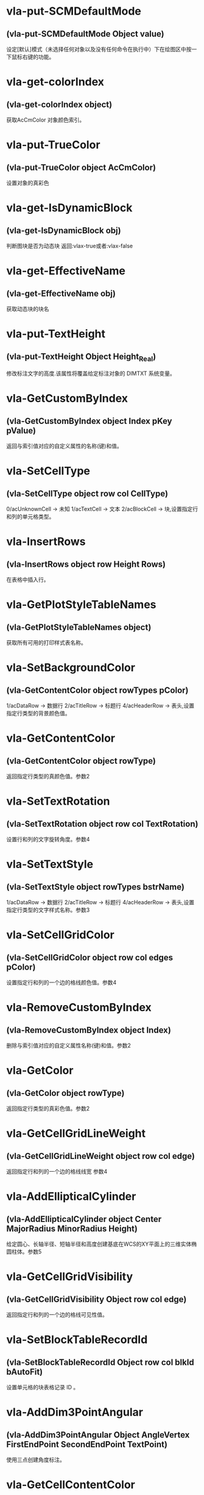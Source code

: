 #+prefix: visuallisp
* vla-put-SCMDefaultMode
** (vla-put-SCMDefaultMode Object value)
设定[默认]模式（未选择任何对象以及没有任何命令在执行中）下在绘图区中按一下鼠标右键的功能。
* vla-get-colorIndex
** (vla-get-colorIndex object)
获取AcCmColor 对象颜色索引。
* vla-put-TrueColor
** (vla-put-TrueColor object AcCmColor)
设置对象的真彩色
* vla-get-IsDynamicBlock
** (vla-get-IsDynamicBlock obj)
判断图块是否为动态块
返回:vlax-true或者:vlax-false
* vla-get-EffectiveName
** (vla-get-EffectiveName obj)
获取动态块的块名
* vla-put-TextHeight
** (vla-put-TextHeight Object Height_Real)
修改标注文字的高度.该属性将覆盖给定标注对象的 DIMTXT 系统变量。
* vla-GetCustomByIndex
** (vla-GetCustomByIndex object Index pKey pValue)
返回与索引值对应的自定义属性的名称(键)和值。
* vla-SetCellType
** (vla-SetCellType object row col CellType)
0/acUnknownCell -> 未知
1/acTextCell -> 文本
2/acBlockCell -> 块,设置指定行和列的单元格类型。
* vla-InsertRows
** (vla-InsertRows object row Height Rows)
在表格中插入行。
* vla-GetPlotStyleTableNames
** (vla-GetPlotStyleTableNames object)
获取所有可用的打印样式表名称。
* vla-SetBackgroundColor
** (vla-GetContentColor object rowTypes pColor)
1/acDataRow -> 数据行
2/acTitleRow -> 标题行
4/acHeaderRow -> 表头,设置指定行类型的背景颜色值。
* vla-GetContentColor
** (vla-GetContentColor object rowType)
返回指定行类型的真颜色值。参数2
* vla-SetTextRotation
** (vla-SetTextRotation object row col TextRotation)
设置行和列的文字旋转角度。参数4
* vla-SetTextStyle
** (vla-SetTextStyle object rowTypes bstrName)
1/acDataRow -> 数据行
2/acTitleRow -> 标题行
4/acHeaderRow -> 表头,设置指定行类型的文字样式名称。参数3
* vla-SetCellGridColor
** (vla-SetCellGridColor object row col edges pColor)
设置指定行和列的一个边的格线颜色值。参数4
* vla-RemoveCustomByIndex
** (vla-RemoveCustomByIndex object Index)
删除与索引值对应的自定义属性名称(键)和值。参数2
* vla-GetColor
** (vla-GetColor object rowType)
返回指定行类型的真彩色值。参数2
* vla-GetCellGridLineWeight
** (vla-GetCellGridLineWeight object row col edge)
返回指定行和列的一个边的格线线宽 参数4
* vla-AddEllipticalCylinder
** (vla-AddEllipticalCylinder object Center MajorRadius MinorRadius Height)
给定圆心、长轴半径、短轴半径和高度创建基底在WCS的XY平面上的三维实体椭圆柱体。参数5
* vla-GetCellGridVisibility
** (vla-GetCellGridVisibility Object row col edge)
返回指定行和列的一个边的格线可见性值。
* vla-SetBlockTableRecordId
** (vla-SetBlockTableRecordId Object row col blkId bAutoFit)
设置单元格的块表格记录 ID 。
* vla-AddDim3PointAngular
** (vla-AddDim3PointAngular Object AngleVertex FirstEndPoint SecondEndPoint TextPoint)
使用三点创建角度标注。
* vla-GetCellContentColor
** (vla-GetCellContentColor Object row col)
返回指定行和列中内容的真彩色值。
* vla-SetTextHeight
** (vla-SetTextHeight Object rowTypes TextHeight)
1/acDataRow -> 数据行
2/acTitleRow -> 标题行
4/acHeaderRow -> 表头,设置指定行类型的文字高度。
* vla-GetBlockRotation
** (vla-GetBlockRotation Object row col)
返回指定行和列的块的旋转角度。
* vla-SetBlockAttributeValue
** (vla-SetBlockAttributeValue Object row col attdefId bstrValue)
设置指定单元格的块中所包含的属性定义对象的属性值。
* vla-GetPlotDeviceNames
** (vla-GetPlotDeviceNames Object)
获取所有可用的打印设备名称。
* vla-GetConstantAttributes
** (vla-GetConstantAttributes Object)
获取块或外部参照中的固定属性。
* vla-AddExtrudedSolidAlongPath
** (vla-AddExtrudedSolidAlongPath Object Profile Path)
给定轮廓和拉伸路径创建拉伸实体。
* vla-SetCustomByIndex
** (vla-SetCustomByIndex Object Index key Value)
设置与索引值对应的自定义属性名称(键)。
* vla-SetCellTextHeight
** (vla-SetCellTextHeight Object row col TextHeight)
设置指定行和列的文字高度。
* vla-SetContentColor
** (vla-SetContentColor Object rowTypes pColor)
设置指定行类型的真颜色值。
* vla-RemoveMenuFromMenuBar
** (vla-RemoveMenuFromMenuBar Object Index)
从 AutoCAD 菜单栏中删除集合中所指定的弹出菜单。
* vla-SetRelativeDrawOrder
** (vla-SetRelativeDrawOrder SortentsTable Objects)
设置要指定相对绘图顺序的对象，最底下的对象为第一个。
* vla-SetAlignment
** (vla-SetAlignment Object rowTypes cellAlignment)
1/acDataRow -> 数据行
2/acTitleRow -> 标题行
4/acHeaderRow -> 表头
1/acTopLeft -> 以文字的顶边左对齐文字。
2/acTopCenter -> 以文字的顶边居中对齐文字。
3/acTopRight -> 以文字的顶边右对齐文字。
4/acMiddleLeft -> 以文字的中间左对齐文字。
5/acMiddleCenter -> 以文字的中间居中对齐文字。
6/acMiddleRight -> 以文字的中间右对齐文字。
7/acBottomLeft -> 以文字的底边左对齐文字。
8/acBottomCenter -> 以文字的底边居中对齐文字。
9/acBottomRight -> 以文字的底边右对齐文字。,设置指定行类型的单元格对齐方式。
* vla-AddDimRadialLarge
** (vla-AddDimRadialLarge Object Center ChordPoint OverrideCenter JogPoint JogAngle)
创建圆弧、圆或多段线弧段的折角半径标注。
* vla-GetCellTextHeight
** (vla-GetCellTextHeight Object row col)
返回指定行和列的文字高度。
* vla-GetGridColor
** (vla-GetGridColor Object gridLineType rowType)
返回指定格线类型和行类型的格线颜色值。
* vla-RemoveFromMenuBar
** (vla-RemoveFromMenuBar Object)
从 AutoCAD 菜单栏中删除弹出菜单。
* vla-GetGridVisibility
** (vla-GetGridVisibility Object gridLineType rowType)
返回指定格线类型和行类型的格线可见性值。
* vla-GetSubSelection
** (vla-GetSubSelection Object rowMin rowMax colMin colMax)
返回在子选择集中单元格的行和列索引。
* vla-GetDynamicBlockProperties
** (vla-GetDynamicBlockProperties object)
获取动态块的属性。
* vla-GetCellStyleOverrides
** (vla-GetCellStyleOverrides Object row col)
返回单元格样式替换。
* vla-SetGridSpacing
** (vla-SetGridSpacing Object XSpacing YSpacing)
设置视口的栅格间距。
* vla-SetGridVisibility
** (vla-SetGridVisibility Object gridLineType rowType bValue)
设置指定格线类型和行类型的格线可见性值。
* vla-SetCustomByKey
** (vla-SetCustomByKey SummaryInfo key pValue)
设置与名称(键)值对应的自定义属性值。
* vla-AddExtrudedSolid
** (vla-AddExtrudedSolid Object Profile Height TaperAngle)
给定轮廓、高度和倾斜角度创建拉伸实体。
* vla-NumCustomInfo
** (vla-NumCustomInfo Object)
返回已设置的自定义属性字段的数量。
* vla-GetText
** (vla-GetText Object row col)
返回指定行和列的文字值。
* vla-GetColumnWidth
** (vla-GetColumnWidth Object col)
返回表格中指定列索引所在的列的列宽。
* vla-GetRelativeDrawOrder
** (vla-GetRelativeDrawOrder object Objects honorSortentsSysvar)
返回指定的对象，它按最底下的对象为第一个的绘图顺序排序。
* vla-SelectOnScreen
** (vla-SelectOnScreen Object FilterType FilterData)
提示用户从屏幕上拾取对象。
* vla-GetWeight
** (vla-GetWeight Spline Index)
返回给定控制点索引的样条曲线权值。
* vla-SectionSolid
** (vla-SectionSolid 3DSolid Point1 Point2 Point3)
以给定三点创建三维实体对象的截面，将该截面返回为面域对象。
* vla-SetProjectFilePath
** (vla-SetProjectFilePath Object ProjectName ProjectFilePath)
设置 AutoCAD 查找外部参照文件的目录。
* vla-SetFieldId
** (vla-SetFieldId Table row col fieldId)
设置指定单元格的字段对象 ID。
* vla-GetOrientation
** (vla-GetOrientation Utility Point Prompt)
获取指定角度。忽略 ANGBASE 系统变量的设置。
* vla-GetCellGridColor
** (vla-GetCellGridColor Object row col edge)
返回指定行和列的一个边的格线颜色值。
* vla-GetMinimumRowHeight
** (vla-GetMinimumRowHeight Object row)
返回指定行的最小行高。
* vla-SwapOrder
** (vla-SwapOrder SortentsTable Object1 Object2)
交换两个对象的绘图顺序位置。
* vla-DisplayPlotPreview
** (vla-DisplayPlotPreview Plot Preview)
按局部或完整视图预览方式显示打印预览对话框。
* vla-GetAcadState
** (vla-GetAcadState Application)
获取 AcadState 对象以便外部进程应用程序监视 AutoCAD 的状态。
* vla-SendModelessOperationStart
** (vla-SendModelessOperationStart Utility Context)
指出非模态操作即将开始。
* vla-SetColorBookColor
** (vla-SetColorBookColor AcCmColor ColorName ColorBook)
将颜色设置为配色系统中的颜色。
* vla-AddEllipticalCone
** (vla-AddEllipticalCone Object Center MajorRadius MinorRadius Height)
给定圆心、长轴半径、短轴半径和高度在WCS的XY平面上创建三维实体椭圆锥体。
* vla-SetInvisibleEdge
** (vla-SetInvisibleEdge 3DFace Index State)
设置给定索引位置边的可见状态。
* vla-GenerateUsageData
** (vla-GenerateUsageData Layers)
生成数据指出图层是否在使用中。
* vla-GetGridSpacing
** (vla-GetGridSpacing Object XSpacing YSpacing)
获取视口的栅格间距。
* vla-AddDimOrdinate
** (vla-AddDimOrdinate Object DefinitionPoint LeaderEndPoint UseXAxis)
给定定义点和引线终点创建坐标标注。
* vla-AddDimRotated
** (vla-AddDimRotated Object XLine1Point XLine2Point DimLineLocation RotationAngle)
创建旋转的线性标注。
* vla-GetPaperMargins
** (vla-GetPaperMargins Object LowerLeft UpperRight)
获取布局或打印配置的页边距。
* vla-RefreshPlotDeviceInfo
** (vla-RefreshPlotDeviceInfo Object)
更新打印机、规范介质和打印样式表信息，以反映当前系统状态。
* vla-AddDimArc
** (vla-AddDimArc Object ArcCenter FirstEndPoint SecondEndPoint ArcPoint)
创建圆弧的弧长标注。
* vla-SetRowHeight
** (vla-SetRowHeight object row Height)
设置表格中指定行索引所在的行的行高。
* vla-SetBitmaps
** (vla-SetBitmaps object SmallIconName LargeIconName)
设置用作工具栏项目图标的大和小位图。
* vla-AddSphere
** (vla-AddSphere object Center Radius)
以给定的球心和半径创建球体。
* vla-AddTable
** (vla-AddTable object InsertionPoint NumRows NumColumns RowHeight ColWidth)
向当前图形中增加表格
* vla-Rotate3d
** (vla-Rotate3d Object Point1 Point2 RotationAngle)
绕三维直线旋转图元对象。
* vla-SetCellTextStyle
** (vla-SetCellTextStyle object row col bstrName)
设置指定行和列的文字样式名称。
* vla-Load
** (vla-Load Linetypes LineTypeName FileName)
(vla-Load MenuGroups MenuFileName [BaseMenu])
从菜单或自定义(CUI)文件中加载菜单组或从库 (LIN) 文件中加载线型定义。
* vla-PurgeAll
** (vla-PurgeAll Object)
从文档中删除未使用的命名参照，例如未使用的块或图层。
* vla-DeleteConfiguration
** (vla-DeleteConfiguration object Name)
删除视口配置。
* vla-GetTextStyle
** (vla-GetTextStyle object rowType)
返回指定行类型的文字样式名称。
* vla-AddPolyline
** (vla-AddPolyline object VerticesList)
从顶点列表创建多段线。
* vla-SetWeight
** (vla-SetWeight object Index Weight)
设置给定控制点索引的样条曲线权值。
* vla-IndexOf
** (vla-IndexOf object Feature FullFileName)
提供文件相关表中条目的索引。(2004新增)
* vla-Explode
** (vla-Explode object)
将复合对象分解为子图元。
* vla-GetReal
** (vla-GetReal Object [Prompt])
从用户获取双精度实数值。
* vla-RunMacro
** (vla-RunMacro object MacroPath)
从 Application 对象中运行 VBA 宏。
* vla-SetXRecordData
** (vla-SetXRecordData object XRecordDataType XRecordData)
设置与词典相关联的扩展记录数据 (XRecordData) 。
* vla-SetNames
** (vla-SetNames object ColorName ColorBook)
指定颜色的颜色名和配色系统名称。
* vla-RenameProfile
** (Vla-RenameProfile PreferencesProfiles origProfileName newProfileName)
重命名指定的配置。
* vla-Restore
** (Vla-Restore LayerStateManager Name)
恢复一组图层属性设置。(2002新增)
* vla-GetString
** (Vla-GetString Utility HasSpaces Prompt)
从用户获取字符串。
* vla-GetCellAlignment
** (Vla-GetCellAlignment Table row col)
返回指定行和列的单元格的对齐方式。
* vla-GetDistance
** (Vla-GetDistance Utility Point Prompt)
获取由提示行或由屏幕上选定的一组点的距离
* vla-GetBackgroundColor
** (Vla-GetBackgroundColor Object rowType)
返回指定行类型的背景颜色值。
* vla-GetCellType
** (Vla-GetCellType Table row col)
0/acUnknownCell -> 未知
1/acTextCell -> 文本
2/acBlockCell -> 块,返回指定行和列的单元格类型。
* vla-SetWidth
** (Vla-SetWidth Object SegmentIndex StartWidth EndWidth)
设置多段线上给定段索引的起始和终止宽度。
* vla-LaunchBrowserDialog
** (Vla-LaunchBrowserDialog Utility SelectedURL DialogTitle OpenButtonCaption StartPageURL ReigstryRootKey OpenButtonAlwaysEnabled)
启动 Web 浏览器窗口，允许用户导航到任意 URL 并可指定 URL。
* vla-InsertMenuInMenuBar
** (Vla-InsertMenuInMenuBar PopupMenus MenuName Index)
将菜单插入 AutoCAD 菜单栏中。
* vla-SetCellAlignment
** (Vla-SetCellAlignment Table row col cellAlignment)
设置指定行和列的单元格的对齐方式。
* vla-SetColor
** (Vla-SetColor TableStyle owTypes AcCmColor)
设置指定行类型的真彩色值。
* vla-AddDimAngular
** (Vla-AddDimAngular Object AngleVertex FirstEndPoint SecondEndPoint TextPoint)
创建弧、两条线或圆的角度标注。
* vla-SetWindowToPlot
** (Vla-SetWindowToPlot Object LowerLeft UpperRight)
设置定义要打印的布局范围的坐标。
* vla-IntersectWith
** (Vla-IntersectWith Object IntersectObject ExtendOption)
获取对象与图形中其它对象的相交点。
* vla-RecomputeTableBlock
** (vla-RecomputeTableBlock object bForceUpdate)
更新表格块。 参数2
* vla-SetCellGridLineWeight
** (vla-SetCellGridLineWeight object row col edges Lineweight)
设置指定行和列的一个边的格线线宽。参数5
* vla-MoveAbove
** (vla-MoveAbove object Objects Target)
将对象移动到绘图顺序中目标的上面。参数3
* vla-GenerateLayout
** (vla-GenerateLayout object)
生成表格的布局。 参数1
* vla-GetWindowToPlot
** (vla-GetWindowToPlot object LowerLeft UpperRight)
获取定义要打印的布局范围的坐标。参数3
* vla-SliceSolid
** (vla-SliceSolid object Point1 Point2 Point3 Negative)
以给定三点创建三维实体的剖切面。参数5
* vla-MoveToTop
** (vla-MoveToTop object Objects)
将对象移动到绘图顺序的最上面。参数2
* vla-GetRowType
** (vla-GetRowType object row)
返回指定行的行类型。 参数2
* vla-GetBlockScale
** (vla-GetBlockScale object row col)
返回指定行和列的块的比例因子。 参数3
* vla-EndUndoMark
** (vla-EndUndoMark object)
标识组块操作的结束。参数1
* vla-StartUndoMark
** (vla-StartUndoMark object)
标记操作块的开始。参数1
* vla-SendModelessOperationEnded
** (vla-SendModelessOperationEnded object Context)
指出非模态操作已经结束。 参数2
* vla-MergeCells
** (vla-MergeCells object minRow maxRow minCol maxCol)
合并表格中的单元格。 参数5
* vla-SetBackgroundColorNone
** (vla-SetBackgroundColorNone object rowTypes bValue)
否没有背景颜色的值。参数3
* vla-GetPaperSize
** (vla-GetPaperSize object Width Height)
获取配置的图纸的宽度和高度。参数3
* vla-GetBackgroundColorNone
** (vla-GetBackgroundColorNone object rowType)
返回指定的行类型是否没有背景颜色的值。 参数2
* vla-GetAlignment
** (vla-GetAlignment object rowType)
返回行类型的单元格对齐方式。 参数2
* vla-HandleToObject
** (vla-HandleToObject object Handle)
获取与给定句柄对应的对象。参数2
* vla-InsertInMenuBar
** (vla-InsertInMenuBar object Index)
将弹出菜单插入 AutoCAD 菜单栏的指定位置。参数2
* vla-GetAutoScale
** (vla-GetAutoScale object row col)
返回指定的行和列是否使用自动缩放比例的值。参数3
* vla-SetCellBackgroundColor
** (vla-SetCellBackgroundColor object row col pColor)
设置指定行和列的单元格的背景真彩色值。参数4
* vla-MoveToBottom
** (vla-MoveToBottom object Objects)
将对象移动到绘图顺序的最下面。参数2
* vla-GetBlockAttributeValue
** (vla-GetBlockAttributeValue object row col attdefId)
返回指定单元格的块中所包含的属性定义对象的属性值。 参数4
* vla-SetLayoutsToPlot
** (vla-SetLayoutsToPlot object layoutList)
指定要打印的布局。参数2
* vla-SetCustomScale
** (vla-SetCustomScale object Numerator Denominator)
设置布局或打印配置的自定义比例。参数3
* vla-SetCellBackgroundColorNone
** (vla-SetCellBackgroundColorNone object row col bValue)
设置指定的行和列是否无背景颜色。参数4
* vla-GetFieldId
** (vla-GetFieldId object row col)
返回指定单元格的字段对象 ID。 参数3
* vla-HitTest
** (vla-HitTest object wpt wviewVec resultRowIndex resultColumnIndex)
返回指定位置的单元格。 参数5
* vla-AddDimDiametric
** (vla-AddDimDiametric object ChordPoint FarChordPoint LeaderLength)
给定直径上的两点和引线长度创建圆或弧的直径标注。参数4
* vla-SetGridColor
** (vla-SetGridColor object gridLineTypes rowTypes pColor)
设置指定格线类型和行类型的格线颜色值。参数4
* vla-GetObject
** (vla-GetObject object Name)
获取词典中给定名称 (关键字) 的对象。参数2
* vla-SetColumnWidth
** (vla-SetColumnWidth object col Width)
设置表格中指定列索引所在的列的列宽。参数3
* vla-GetGridLineWeight
** (vla-GetGridLineWeight object gridLineType rowType)
返回指定格线类型和行类型的格线线宽值。参数3
* vla-GetCellBackgroundColor
** (vla-GetCellBackgroundColor object row col)
返回指定行和列的单元格的背景真彩色值。 参数3
* vla-GetBlockTableRecordId
** (vla-GetBlockTableRecordId object row col)
返回单元格的块表格记录 ID 。 参数3
* vla-GetAttachmentPoint
** (vla-GetAttachmentPoint object row col)
返回指定行和列的附着点。参数3
* vla-SetAutoScale
** (vla-SetAutoScale object row col vValue)
设置指定的行和列是否使用自动缩放比例的值。参数4
* vla-SetBlockRotation
** (vla-SetBlockRotation object row col blkRotation)
设置指定行和列的块的旋转角度。参数4
* vla-SelectSubRegion
** (vla-SelectSubRegion object wpt1 wpt2 wvwVec wvwxVec seltype bIncludeCurrentSelection rowMin rowMax colMin colMax)
选择表格中一些单元格。 参数11
* vla-DeleteRows
** (vla-DeleteRows object row Rows)
删除表格中的行。 参数3
* vla-GetMinimumColumnWidth
** (vla-GetMinimumColumnWidth object col)
获取表格中指定列索引所在的列的最小列宽。参数2
* vla-GetCustomByKey
** (vla-GetCustomByKey object key pValue)
返回与名称(键)值对应的自定义属性值。参数3
* vla-SetGridLineWeight
** (vla-SetGridLineWeight object gridLineTypes rowTypes Lineweight)
设置指定格线类型和行类型的格线线宽值。参数4
* vla-GetCellExtents
** (vla-GetCellExtents object row col bOuterCell)
返回指行和列的单元格区域。参数4
* vla-GetCellTextStyle
** (vla-GetCellTextStyle object row col)
返回指定行和列的文字样式名称。参数3
* vla-GetRowHeight
** (vla-GetRowHeight object row)
返回表格中指定行索引所在的行的行高。参数2
* vla-GetCellBackgroundColorNone
** (vla-GetCellBackgroundColorNone object row col)
返回指定的行和列是否无背景颜色。参数3
* vla-SetCellContentColor
** (vla-SetCellContentColor object row col pColor)
设置指定行和列中内容的真彩色值。参数4
* vla-SetSubSelection
** (SetSubSelection object rowMin rowMax colMin colMax)
设置在子选择集中单元格的行和列索引。参数5
* vla-FieldCode
** (vla-FieldCode object)
返回包含字段代码的文字字符串。
* vla-Reverse
** (vla-Reverse Spline)
反转样条曲线的方向。
* vla-SetRGB
** (vla-SetRGB AcCmColor Red Green Blue)
指定真彩色的 RGB 值。
* vla-RemoveItems
** (vla-RemoveItems Object Objects)
从组或选择集中删除指定的项目。
* vla-Reload
** (vla-Reload Block)
重载外部参照。
* vla-GetXdata
** (vla-GetXdata Object AppName XDataType XDataValue)
获取与对象关联的扩展数据(XData) 。
* vla-ScaleEntity
** (vla-ScaleEntity Object BasePoint ScaleFactor)
按指定的基点和比例因子来缩放图元对象。
* vla-PurgeFitData
** (vla-PurgeFitData Spline)
清理样条曲线的拟合数据。
* vla-Mirror3d
** (vla-Mirror3d Object Point1 Point2 Point3)
绕由三点定义的平面镜像选定的对象。
* vla-GetPoint
** (vla-GetPoint Utility [Point][Prompt])
获取 AutoCAD 中选定的点。
* vla-GetFont
** (vla-GetFont TextStyle Typeface Bold Italic CharSet PitchAndFamily)
获取 TextStyle 的字体定义数据。
* vla-GetRemoteFile
** (vla-GetRemoteFile Utility URL LocalFile IgnoreCache )
下载由URL指定的文件。
* vla-GetInput
** (vla-GetInput Utility)
将用户输入的字符串转换为关键词索引。
* vla-InitializeUserInput
** (vla-InitializeUserInput Utility  Bits[Keyword])
初始化 GetKeyword 方法。
* vla-Rotate
** (vla-Rotate Object BasePoint RotationAngle)
绕一点旋转图元对象。
* vla-Export
** (vla-Export Document FileName Extension SelectionSet)
将图形或一组保存的图层设置输出到文件
* vla-SetSnapSpacing
** (vla-SetSnapSpacing Object XSpacing YSpacing)
设置视口的捕捉间距。
* vla-StartBatchMode
** (vla-StartBatchMode Plot entryCount)
调用批处理打印模式。
* vla-ExportProfile
** (vla-ExportProfile PreferencesProfiles Profile RegFile)
输出当前配置以便与其它用户共享。
* vla-AddDimRadial
** (vla-AddDimRadial Object Center ChordPoint LeaderLength)
在给定位置创建选定对象的半径标注。
* vla-DistanceToReal
** (vla-DistanceToReal Utility Distance Unit)
将距离由字符串转换为实数(双精度)值
* vla-Save
** (vla-Save Document)
(vla-Save MenuGroup MenuFileType)
(vla-Save LayerSettings Name Mask)
保存文档、菜单或图层属性设置，2006版不再支持菜单组。
* vla-Copy
** (vla-Copy object)
在同一位置复制给定对象。
* vla-Erase
** (vla-Erase object)
删除选择集中的所有对象。
* vla-Select
** (vla-Select SelectionSet Mode [Point1] [Point2] [FilterType] [FilterData])
选择对象并将其添加到选择集中。
* vla-SelectAtPoint
** (vla-SelectAtPoint SelectionSet Point [FilterType] [FilterData])
选择通过给定点的对象并将其添加到选择集中。
* vla-InsertBlock
** (vla-InsertBlock Object InsertionPoint Name Xscale Yscale ZScale Rotation [Password])
插入图形文件或当前图形中已定义的命名块。
* vla-GetFullDrawOrder
** (vla-GetFullDrawOrder SortentsTable Objects honor SortentsSysvar)
返回块中的所有对象，按最底下的对象为第一个的绘图顺序排序。
* vla-GetUCSMatrix
** (vla-GetUCSMatrix UCS)
获取由 UCS 坐标系数据组成的转换矩阵。
* vla-GetBitmaps
** (vla-GetBitmaps ToolbarItem SmallIconName LargeIconName)
获取用作工具栏项目图标的大或小位图。
* vla-AddDimAligned
** (vla-AddDimAligned Object ExtLine1Point ExtLine2Point TextPosition)
创建对齐标注对象。
* vla-ObjectIDToObject
** (vla-ObjectIDToObject object ID)
获取与给定对象ID相对应的对象
* vla-LoadShapeFile
** (vla-LoadShapeFile object FullName)
加载形文件(SHX)
* vla-ListArx
** (vla-ListArx object)
获取当前加载的 AutoCAD ARX 应用程序
* vla-IsRemoteFile
** (vla-IsRemoteFile object LocalFile URL)
返回下载远程文件的源 URL
* vla-GetLocaleMediaName
** (vla-GetLocaleMediaName object Name)
获取标准介质名称的本地版本
* vla-GetInvisibleEdge
** (vla-GetInvisibleEdge object Index)
获取 3DFace 对象上给定索引位置的边的可见性设置
* vla-GetInterfaceObject
** (vla-GetInterfaceObject object ProgID)
接收程序ID并试图将其作为进程内服务器加载到 AutoCAD 中
* vla-getcontrolpoint
** (vla-GetControlPoint object Index)
返回给定索引的样条曲线控制点
* vla-GetAllProfileNames
** (vla-GetAllProfileNames object pNames)
获取系统所有可用配置的名称
* vla-AddToolbarButton
** (vla-AddToolbarButton object Index Name HelpString Macro)
添加工具栏项目到工具栏的指定位置
* vla-AddSubMenu
** (vla-AddSubMenu object Index Label)
向现有菜单添加子菜单
* vla-AddPolyfaceMesh
** (vla-AddPolyfaceMesh object VerticesList FaceList)
从顶点列表创建多面网格
* vla-AddMenuItem
** (vla-AddMenuItem object Index Label Macro)
加入菜单选项到弹出菜单中
* vla-AddLeader
** (vla-AddLeader object PointsArray Annotation Type)
(vla-AddLeader MleaderObj)
以给定的点坐标值建立引线
* vla-AddFitPoint
** (vla-AddFitPoint object Index FitPoint)
按给定索引位置添加拟合点到样条曲线上
* vla-GetBulge
** (vla-GetBulge object Index)
获取多段线上给定索引位置的凸度值。
* vla-GetCustomScale
** (vla-GetCustomScale object Numerator Denominator)
获取布局或打印配置的自定义比例。
* vla-SetView
** (vla-SetView Viewport View)
将视口中的视图设置为保存在 Views 集合对象中的视图。
* vla-Move
** (vla-Move object Point1 Point2)
将图元对象从源向目标移动。
* vla-PlotToDevice
** (vla-PlotToDevice Plot [plotConfig])
打印布局到设备。
* vla-SetFont
** (vla-SetFont TextStyle Typeface Bold Italic CharSet PitchAndFamily)
设置文字样式中字体的定义数据。
* vla-Mirror
** (vla-Mirror Object Point1 Point2)
围绕轴创建平面对象的镜像图像副本。
* vla-AddPoint
** (vla-AddPoint Object Point)
在给定位置创建点对象。
* vla-AddTolerance
** (vla-AddTolerance Object Text InsertionPoint Direction)
创建公差图元。
* vla-Quit
** (vla-Quit Application)
关闭图形文件并退出 AutoCAD 应用程序。
* vla-GetEntity
** (vla-GetEntity Utility Object PickedPoint [Prompt])
以交互方式获取对象。
* vla-New
** (vla-New Document TemplateFileName)
在SDI(单文档)模式中创建新文档。
* vla-SetBulge
** (vla-SetBulge Object Index Value)
设置多段线在给定索引位置的凸度。
* vla-GetLoopAt
** (vla-GetLoopAt Hatch Index Loop)
获取给定索引位置的图案填充边界
* vla-GetSnapSpacing
** (vla-GetSnapSpacing Object XSpacing YSpacing)
获取视口的捕捉间距。
* vla-PolarPoint
** (vla-PolarPoint Utility Point Angle Distance)
获取与给定点指定角度和距离的点。
* vla-GetXRecordData
** (vla-GetXRecordData Object XRecordDataType XRecordDataValue)
获取与词典相关联的扩展记录数据 (XRecordData)
* vla-AddSpline
** (vla-AddSpline Object PointsArray StartTangent EndTangent)
创建二次或三次NURBS(非一致有理B样条)曲线。
* vla-Float
** (vla-Float Toolbar Top Left NumberFloatRows)
将工具栏设为浮动。
* vla-Prompt
** (vla-Prompt Utility Message)
向命令行发送提示。
* vla-Dock
** (vla-Dock Toolbar Side)
将工具栏固定在其所在的框窗口。
* vla-GetName
** (vla-GetName Dictionary Object)
获取词典中对象的名称(关键字)。
* vla-GetInteger
** (vla-GetInteger Utility [Prompt])
从用户处获取整数值。
* vla-GetVariable
** (vla-GetVariable Document Name)
获取 AutoCAD 系统变量的当前设置。
* vla-InsertLoopAt
** (vla-InsertLoopAt Hatch Index LoopType Loop)
按给定索引在图案填充中插入边界。
* vla-Item
** (vla-Item Object Item)
获取集合、组或选择集中给定索引的成员对象。
* vla-GetSubEntity
** (vla-GetSubEntity Utility Object PickedPoint TransMatrix ContextData [Prompt])
以交互方式获取对象或子图元。
* vla-Replace
** (vla-Replace Dictionary Name NewObject)
用给定项目替换词典中的项目。
* vla-AppendOuterLoop
** (vla-AppendOuterLoop Hatch Loop)
向图案填充中附加外边界。
* vla-IsURL
** (vla-IsURL Object URL)
验证给定的URL。
* vla-PlotToFile
** (vla-PlotToFile Plot plotFile [plotConfig])
打印布局到指定文件。
* vla-ElevateOrder
** (vla-ElevateOrder Spline Order)
提高样条曲线的阶数到给定阶数
* vla-Import
** (vla-Import Document FileName InsertionPoint ScaleFactor)
从文件输入图形或一组保存的图层设置。
* vla-GetWidth
** (vla-GetWidth Object Index StartWidth EndWidth)
返回多段线的起始和终止宽度。
* vla-AddShape
** (vla-AddShape Object Name InsertionPoint ScaleFactor Rotation)
基于给定名称的样板，给定插入点、比例因子和旋转角度创建形对象。
* vla-MoveBelow
** (vla-MoveBelow SortentsTable Objects Target)
将对象移动到绘图顺序中目标的下面。
* vla-RealToString
** (vla-RealToString Utility Value Unit Precision)
将实数值转换为字符串。
* vla-RemoveEntry
** (vla-RemoveEntry FileDependencies Index forceRemove)
从文件相关表中移除识别条目。
* vla-LoadARX
** (vla-LoadARX Application Name)
加载指定的 AutoCAD ARX 应用程序。
* vla-AddLine
** (vla-AddLine Object StartPoint EndPoint)
通过两个点创建直线。
* vla-GetFitPoint
** (vla-GetFitPoint Spline Index)
获取样条曲线上给定索引位置的拟合点。
* vla-ResetProfile
** (vla-ResetProfile PreferencesProfiles Profile)
将指定配置中的值重置为默认值。
* vla-AddRay
** (vla-AddRay object (Point1 Point2))
创建通过两个唯一点的射线。
* vla-SetPattern
** (vla-SetPattern object PatternType PatternName)
设置图案填充的图案类型和名称。
* vla-SetVariable
** (vla-SetVariable Document Name Value)
设置 AutoCAD 系统变量的值。
* vla-Remove
** (vla-Remove object Name)
从词典中删除命名对象。
* vla-Regen
** (vla-Regen object WhichViewports)
重生成整个图形并重计算所有对象的屏幕坐标和显示精度。
* vla-Highlight
** (vla-Highlight Object HighlightFlag)
设置给定对象或给定选择集中所有对象的亮显状态。
* vla-Offset
** (vla-Offset Object Distance)
创建由现有对象偏移指定距离的新对象
* vla-GetKeyword
** (vla-GetKeyword Object [Prompt])
从用户处获取关键词字符串。
* vla-GetTextRotation
** (vla-GetTextRotation Table row col)
指定行和列的文字旋转角度。
* vla-SetBlockScale
** (vla-SetBlockScale Table row col blkScale)
设置指定行和列的块的比例因子。
* vla-Open
** (vla-Open DocumentsObject Name [ReadOnly][Password])
打开一个存在的 DWG 文档，将其设为活动的文档（之后马上跳转回当前 DWG 文档）并返回该文档的对象。
* vla-ImportProfile
** (vla-ImportProfile PreferencesProfiles Profile RegFile IncludePathInfo)
输入由其它用户创建的配置。
* vla-Evaluate
** (vla-Evaluate Object)
计算给定的图案填充或引线。
* vla-SetDatabase
** (vla-SetDatabase LayerStateManager Database)
设置图层状态管理器的工作数据库。
* vla-GetTextHeight
** (vla-GetTextHeight Object rowType)
返回指定行类型的文字高度。
* vla-GetProjectFilePath
** (vla-GetProjectFilePath PreferencesFiles ProjectName)
获取 AutoCAD 查找外部参照文件的目录。
* vla-SetText
** (vla-SetText Object row col pStr)
设置指定行和列的文字值。
* vla-RemoveCustomByKey
** (vla-RemoveCustomByKey SummaryInfo key)
删除与名称(键)值关联的自定义属性值。
* vla-Rename
** (vla-Rename Object OldName NewName)
重新命名词典中的项目或保存的图层设置。
* vla-IsMergedCell
** (vla-IsMergedCell Table row col minRow maxRow minCol maxCol)
返回单元格的合并状态。
* vla-AddLightweightPolyline
** (vla-AddLightweightPolyline Object List)
由顶点列表创建优化多段线。
* vla-InsertColumns
** (vla-InsertColumns Table col Width cols)
在表格中插入列。
* vla-UnmergeCells
** (vla-UnmergeCells object minRow maxRow minCol maxCol)
拆散表格中的合并单元格。
* vla-GetCanonicalMediaNames
** (vla-GetCanonicalMediaNames Object)
获取指定打印设备的所有可用标准介质的名称。
* vla-SetCellGridVisibility
** (vla-SetCellGridVisibility Table row col edge bValue)
设置指定行和列的一个边的格线可见性值。
* vla-UnloadDVB
** (vla-UnloadDVB Object Name)
卸载指定的AutoCAD VBA工程文件。
* vla-UnloadARX
** (vla-UnloadARX object Name)
卸载指定的AutoCAD ARX应用程序。
* vla-ResetBlock
** (vla-ResetBlock object)
重置动态块的默认状态。
* vla-Unload
** (vla-Unload object)
卸载菜单组或者外部参照。
* vla-TranslateCoordinates
** (vla-TranslateCoordinates Object OriginalPoint  From  To  Disp [OCSNormal])
将点从一个坐标系转换到另一个坐标系。
返回值：Variant[变体] (三元素双精度数组)转化后的三维坐标
* vla-LoadDVB
** (vla-LoadDVB Application Name)
加载指定的 AutoCAD VBA 工程文件。
* vla-ReselectSubRegion
** (vla-ReselectSubRegion Table)
返回表格中选择集的子图元。
* vla-Display
** (vla-Display PViewport Status)
切换PViewport对象的显示控制为打开或关闭。
* vla-Detach
** (vla-Detach Object)
从图形中分离外部参照(xref)。
* vla-DeleteFitPoint
** (vla-DeleteFitPoint Object Index)
删除样条曲线上给定索引位置的拟合点。
* vla-DeleteColumns
** (vla-DeleteColumns Table col cols)
删除表格中的列。
* vla-DeleteCellContent
** (vla-DeleteCellContent Table row col)
删除指定行和列的单元格内容。
* vla-CreateTypedArray
** (vla-CreateTypedArray Utility VarArr Type Value1 [value2, value3, valueN])
创建包含一组各种参数的变体。
* vla-CreateEntry
** (vla-CreateEntry  object Feature FullFileName AffectsGraphics noIncrement)
在文件相关表中创建新的条目。(2004新增)
* vla-CopyProfile
** (vla-CopyProfile PreferencesProfiles oldProfileName newProfileName)
复制指定的配置。
* vla-CopyFrom
** (vla-CopyFrom Object SourceObject)
从给定的标注样式、布局或打印配置中复制设置。
* vla-ConvertToStaticBlock
** (vla-ConvertToStaticBlock object newBlockName)
转换动态块为常规的命名块。
* vla-ConvertToAnonymousBlock
** (vla-ConvertToAnonymousBlock object)
转换动态块为常规的匿名块。
* vla-ClipBoundary
** (vla-ClipBoundary Object PointsArray)
为光栅图像指定剪裁边界。
* vla-ClearTableStyleOverrides
** (vla-ClearTableStyleOverrides Table  flag)
清除表格样式替换。
* vla-ClearSubSelection
** (vla-ClearSubSelection Object)
移去表格中单元格的子选择集。
* vla-Clear
** (vla-Clear Object)
清除指定选择集中的所有项目。
* vla-CheckInterference
** (vla-CheckInterference Object CreateInterferenceSolid)
(vla-CheckInterference boxObj cylinderObj :vlax-true :vlax-true)
检查两实体间的干涉，如果指定创建干涉实体，则由干涉部分创建实体。
* vla-Block
** (vla-Block SortentsTable)
返回 SortentsTable 对象的块。
* vla-AuditInfo
** (vla-AuditInfo Document FixError)
评估图形的完整性。
* vla-AttachToolbarToFlyout
** (vla-AttachToolbarToFlyout Object MenuGroupName ToolbarName)
将工具栏附着到定义为弹出式的工具栏按钮。
* vla-AppendVertex
** (vla-AppendVertex Object Point)
向三维多段线、多段线或多段面网格对象的最后附加顶点。
* vla-AppendInnerLoop
** (vla-AppendInnerLoop Object Loop)
向图案填充中附加内边界。
* vla-AngleToString
** (vla-AngleToString Utility Angle Unit Precision)
将角度从双精度实数值转换为字符串。
* vla-AngleToReal
** (vla-AngleToReal Utility Angle Unit)
将角度从字符串转换为双精度实数值。
* vla-AngleFromXAxis
** (vla-AngleFromXAxis Utility Point1 Point2)
获取直线与 X 坐标轴的夹角。
* vla-AddXLine
** (vla-AddXLine Object Point1 Point2)
创建通过两个指定点构造线(无限长线)。
* vla-AddWedge
** (vla-AddWedge Object Center Length Width Height)
给定长度、宽度和高度创建边与轴平行的楔体。
* vla-AddTrace
** (vla-AddTrace Object PointsArray RetVal)
从一组点创建宽线对象。
* vla-AddTorus
** (vla-AddTorus Object Center TorusRadius TubeRadius)
在给定位置创建圆环。
* vla-SendCommand
** (vla-SendCommand Document Command)
向文档发送命令字符串以进行处理。
* vla-SelectByPolygon
** (vla-SelectByPolygon object Mode PointsList FilterType FilterData)
选择栏选内的图元并添加到选择集中
* vla-SetFitPoint
** (vla-SetFitPoint object Index Value)
设定样条曲线的拟合点
* vla-SaveAs
** (vla-SaveAs object FileName FileType)
将文档或菜单组保存到指定的文件，2006版不再支持菜单组。(2004修改)(2006修改)
* vla-SetControlPoint
** (vla-SetControlPoint object Index Value)
设置样条曲线在给定索引的控制点。
* vla-Split
** (vla-Split object NumWins)
将视口拆分成指定数目的视图
* vla-SetXData
** (vla-SetXData object XDataType XData)
设置与对象关联的扩展数据 (外部数据) 。
* vla-TransformBy
** (vla-TransformBy object TransformationMatrix)
给定4×4转换矩阵移动、缩放或旋转对象。
* vla-GetExtensionDictionary
** (vla-GetExtensionDictionary object)
取得与对象关联的字典
* vla-GetCorner
** (vla-GetCorner Utility [Point][Prompt])
取得矩形的角点
* vla-getattributes
** (vla-GetAttributes object)
获取在块参照中的属性
* vla-GetAngle
** (vla-GetAngle object)
获取指定的角度。考虑 ANGBASE 系统变量的设置。
* vla-Eval
** (vla-Eval object Expression)
计算vlisp中的表达式
* vla-DeleteProfile
** (vla-DeleteProfile Object ProfileName)
删除指定的配置。
* vla-Delete
** (vla-Delete object)
删除指定对象或一组保存了的图层设置
* vla-AddItems
** (vla-AddItems object Items )
添加一个或多个对象到指定选择集。
* vla-Boolean
** (vla-Boolean object Operation Object)
执行对象与其它三维实体或面域对象之间的布尔运算(并集、交集或差集)。
* vla-Close
** (vla-Close Object [SaveChanges] [FileName])
关闭指定的图形或所有打开的图形。
* vla-AppendItems
** (vla-AppendItems GroupObject Objects)
向指定的组中附加一个或多个图元。
* vla-AddXRecord
** (vla-AddXRecord Dictionary Keyword RetVal)
在任何词典中创建扩展记录(XRecord)对象。
* vla-AddVertex
** (vla-AddVertex LightweightPolyline Index Point)
向优化多段线中添加顶点。
* vla-AddRaster
** (vla-AddRaster object ImageFileName InsertionPoint ScaleFactor RotationAngle)
基于现有图像文件创建新的光栅图像
* vla-addpviewport
** (vla-AddPViewport object Center Width Height)
以给定的中心点、高度及宽度加入图纸空间视口
* vla-AddObject
** (vla-AddObject object)
(vla-AddObject dictObj keyName className)
添加对象到命名的词典中
* vla-AddMInsertBlock
** (vla-AddMInsertBlock object InsertionPoint Name XScale YScale ZScale Rotation NumRows NumColumns RowSpacing ColumnSpacing)
插入图块的阵列
* vla-AddEllipse
** (vla-AddEllipse object Center MajorAxis RadiusRatio)
以给定的中心点、主轴上的一点以及半径比在wcs的xy平面上建立一个椭圆
* vla-AddSolid
** (vla-AddSolid object Point1 Point2 Point3 Point4)
创建二维实心多边形。
* vla-AddSeparator
** (vla-AddSeparator object Index)
向现有菜单或工具栏添加分隔符。
* vla-AddRevolvedSolid
** (vla-AddRevolvedSolid object Profile AxisPoint AxisDir Angle)
以给定的面域绕轴创建旋转实体。
* vla-AddRegion
** (vla-AddRegion object ObjectList)
从一组图元创建面域。给定的图元必须构成闭合的共面区域。
* vla-CopyObjects
** (vla-CopyObjects Object Objects [Owner] [IDPairs])
复制多个对象(完全克隆)。
* vla-Bind
** (vla-Bind objece bPrefixName)
将外部引用（xref)并入到图形中
* vla-ArrayRectangular
** (vla-ArrayRectangular Object NumberOfRows NumberOfColumns NumberOfLevels DistBetweenRows DistBetweenColumns DistBetweenLevels)
创建对象的二维或三维矩形阵列。
* vla-ArrayPolar
** (vla-ArrayPolar Object NumberOfObjects AngleToFill CenterPoint)
以给定的对象数量、填充角度和中心点创建对象的环形阵列。
* vla-AttachExternalReference
** (vla-AttachExternalReference object PathName Name InsertionPoint XScale YScale ZScale Rotation bOverlay)
将外部参照附着到图形
* vla-AddMtext
** (vla-AddMText object InsertionPoint Width Text)
在由插入点和边框宽度所定义的矩形中创建多行文字
* vla-AddText
** (vla-AddText object TextString InsertionPoint Height)
创建单行文字
* vla-Update
** (vla-Update Object)
更新图形屏幕的对象。
* vla-AddMline
** (vla-AddMline Object VertexList)
通过点数组创建多线
* vla-UpdateEntry
** (vla-UpdateEntry object Index)
在文件相关表中删除然后重新创建一个指定的实体。
* vla-WBlock
** (vla-WBlock Document FileName SelectionSet)
将给定选择集写出为新的图形文件。 (写块)
* vla-ZoomAll
** (vla-ZoomAll Application)
用于缩放当前视图，显示整个图形。
* vla-ZoomCenter
** (vla-ZoomCenter Application Center Magnify)
通过指定缩放中心点和比例缩放当前视图 。
* vla-AddHatch
** (vla-AddHatch Object PatternType patternName Associativity)
新创建的 Hatch 对象
* vla-ZoomExtents
** (vla-ZoomExtents Application)
将当前视图缩放到图形界限。
* vla-ZoomPickWindow
** (vla-ZoomPickWindow Application)
由用户在绘图区域指定窗口缩放当前视图。
* vla-ZoomPrevious
** (vla-ZoomPrevious Application)
返回到最近使用过的缩放视图。

该方法仅仅在当前活动视口(模型空间或图纸空间)有效。
该方法返回到上一个使用过的缩放视图。你可以保存直到10个缩放视图。
* vlax-safearray->list
** (vlax-safearray->list var)
以表的形式返回 SafeArray 中的元素
* vla-ZoomScaled
** (vla-ZoomScaled Application Scale ScaleType)
按照指定的比例因子缩放当前视图。
* vla-AddCylinder
** (vla-AddCylinder object Center Radius Height)
创建基底在WCS的XY平面的三维实体圆柱体。
* vla-ZoomWindow
** (vla-ZoomWindow Application LowerLeft UpperRight)
通过指定矩形的两个对角点来缩放当前视图。
* vla-Add
** (vla-Add Blocks InsertionPoint Name)
(vla-Add UCSs Origin XAxisPoint YAxisPoint Name)
(vla-Add Hyperlinks Name[Description][NamedLocation])
(vla-Add PlotConfigurations Name[ModelType])
创建一个成员对象并将它添加到适当的集合中。
* vla-Activate
** (vla-Activate Document)
激活指定图形。
* vla-AddCustomObject
** (vla-AddCustomObject object ClassName)
创建自定义对象。
* vla-AddCustomInfo
** (vla-AddCustomInfo object key Value)
添加自定义属性字段到字段现有列表的尾部。
* vla-AddCone
** (vla-AddCone object Center BaseRadius Height)
创建基底在WCS的XY平面的三维实体圆锥体。
* vla-AddCircle
** (vla-AddCircle object Center Radius)
给定中心点和半径创建圆。
* vla-AddAttribute
** (vla-AddAttribute object Height Mode Prompt InsertionPoint Tag Value)
用指定属性在给定的位置创建属性定义。
* vla-AddArc
** (vla-AddArc object Center Radius StartAngle EndAngle)
给定弧的圆心、半径、起始角和终止角来创建圆弧。
* vla-Add3Dpoly
** (vla-Add3Dpoly object list)
给定坐标值数组创建三维多段线。
* vla-Add3Dmesh
** (vla-Add3Dmesh object M N PointsMatrix)
给定M和N向的点数量和M和N向点坐标创建自由形式的三维网格。
* vla-Add3DFace
** (vla-Add3DFace object Point1 Point2 Point3 [Point4])
给定四个顶点创建 3DFace 对象。
* vla-AddBox
** (vla-AddBox object Origin Length Width Height)
创建边与WCS的轴相平行的三维实体长方体。

* vla-put-ZScaleFactor
** (vla-put-ZScaleFactor Object value)
设定块或XRef的Z比例系数。
* vla-put-YVector
** (vla-put-YVector Object value )
设定给定UCS的Y方向。
* vla-put-YScaleFactor
** (vla-put-YScaleFactor Object value )
设定块或XRef的Y比例系数。
* vla-put-XVector
** (vla-put-XVector Object value)
设定给定UCS的X方向。
* vla-put-XScaleFactor
** (vla-put-XScaleFactor Object value)
设定块或XRef的X比例系数。
* vla-put-XRefLayerVisibility
** (vla-put-XRefLayerVisibility Object value)
设定外部参照相关图层的可见性以及指定是否储存嵌套外部参照路径的修改。
* vla-put-XRefFadeIntensity
** (vla-put-XRefFadeIntensity Object value)
控制XRefs的褪色度。
* vla-put-XRefEdit
** (vla-put-XRefEdit Object value)
设定当前的图形被其它用户参照时是否仍可以立即编辑。
* vla-put-XRefDemandLoad
** (vla-put-XRefDemandLoad Object value)
设定外部参照的加载需求。
* vla-put-WorkspacePath
** (vla-put-WorkspacePath Object value)
设定数据库工作区文件的路径。
* vla-put-WindowTop
** (vla-put-WindowTop Object value)
设定应用程序窗口的上边界。
* vla-put-WindowState
** (vla-put-WindowState Object value)
设定应用程序或文档窗口的状态。

*** value:
acMin: 最小化
acMax: 最大化
acNorm: 通常窗口
* vla-put-WindowLeft
** (vla-put-WindowLeft Object value)
设定应用程序窗口的左边界。
* vla-put-Width
** (vla-put-Width Object value)
设定文字边界。 视图。 图象。 工具栏。 或主应用程序窗口的宽度。
* vla-put-Weights
** (vla-put-Weights Object value)
设定样条曲线的权值矢量。
* vla-put-Visible
** (vla-put-Visible Object value)
设定对象或应用程序的可见性。
* vla-put-VisibilityEdge4
** (vla-put-VisibilityEdge4 Object value)
设定3DFace边界4的可见性。
* vla-put-VisibilityEdge3
** (vla-put-VisibilityEdge3 Object value)
设定3DFace边界3的可见性。
* vla-put-VisibilityEdge2
** (vla-put-VisibilityEdge1 Object value)
设定3DFace边界2的可见性。
* vla-put-VisibilityEdge1
** (vla-put-VisibilityEdge1 Object value)
设定3DFace边界1的可见性。
* vla-put-ViewToPlot
** (vla-put-ViewToPlot Object value)
设定要打印视图的名称。
* vla-put-ViewportOn
** (vla-put-ViewportOn Object value)
设定视口的显示状态。
* vla-put-ViewportDefault
** (vla-put-ViewportDefault Object value)
设定图层在新视口中是否冻结。
* vla-put-VerticalTextPosition
** (vla-put-VerticalTextPosition Object value)
设定文字相对于标注线的垂直位置。
* vla-put-Verify
** (vla-put-Verify Object value)
设定是否将属性或属性参照设成要校验。
* vla-put-UseStandardScale
** (vla-put-UseStandardScale Object value)
设定打印是否使用标准或自定义的比例。
* vla-put-UseLastPlotSettings
** (vla-put-UseLastPlotSettings Object value)
设定最后一次打印成功的打印设置值。
* vla-put-URLNamedLocation
** (vla-put-URLNamedLocation Object value)
设定Hyperlink对象的命名位置。
* vla-put-URLDescription
** (vla-put-URLDescription Object value)
设定Hyperlink对象的URL说明。
* vla-put-URL
** (vla-put-URL Object value )
设定Hyperlink对象的URL。
* vla-put-UpsideDown
** (vla-put-UpsideDown Object value )
设定文字的方向。
* vla-put-UnitsFormat
** (vla-put-UnitsFormat Object value)
设定所有标注（不含角度）的所有单位格式。
* vla-put-UCSPerViewport
** (vla-put-UCSPerViewport Object value)
设定UCS是否与视口一起储存。
* vla-put-UCSIconOn
** (vla-put-UCSIconOn Object value)
设定UCS图标是否为打开。
* vla-put-UCSIconAtOrigin
** (vla-put-UCSIconAtOrigin Object value)
设定UCS图标是否显示在原点。
* vla-put-Type
** (vla-put-Type Object value)
设定Leader、MenuGroup、PopupMenuItem、ToolbarItem、Polyline、或 PolygonMesh 对象的类型。
* vla-put-TwistAngle
** (vla-put-TwistAngle Object value)
设定视口的扭曲角度。
* vla-put-TrueColorImages
** (vla-put-TrueColorImages Object value)
设定光栅与渲染图象以真彩或调色板颜色显示。
* vla-put-Transparency
** (vla-put-Transparency Object value)
设定是否打开或关闭特殊二值图像的透明性。
* vla-put-TranslateIDs
** (vla-put-TranslateIDs Object value)
设定deepClone与wblockClone运行期间任何含有的对象标识码（ID）。
* vla-put-Top
** (vla-put-Top Object value)
设定工具栏的上边。
* vla-put-ToleranceUpperLimit
** (vla-put-ToleranceUpperLimit Object value)
设定标注文字的最大公差上限。
* vla-put-ToleranceSuppressZeroInches
** (vla-put-ToleranceSuppressZeroInches Object value)
设定不输出公差值中的零英寸测量单位。
* vla-put-ToleranceSuppressZeroFeet
** (vla-put-ToleranceSuppressZeroFeet Object value)
设定不输出公差值中的零英寸测量单位。
* vla-put-ToleranceSuppressTrailingZeros
** (vla-put-ToleranceSuppressTrailingZeros Object value)
设定不输出标注值中的结尾零。
* vla-put-ToleranceSuppressLeadingZeros
** (vla-put-ToleranceSuppressLeadingZeros Object value)
设定不输出公差值中的前导零。
* vla-put-TolerancePrecision
** (vla-put-TolerancePrecision Object value)
设定主要标注中公差值的精度。
* vla-put-ToleranceLowerLimit
** (vla-put-ToleranceLowerLimit Object value)
设定指定标注文字的最小公差上下限。
* vla-put-ToleranceJustification
** (vla-put-ToleranceJustification Object value)
设定公差值相对于名义标注文字的垂直对正方式。
* vla-put-ToleranceHeightScale
** (vla-put-ToleranceHeightScale Object value)
设定相对于标注文字标高的公差值文字标高的比例系数。
* vla-put-ToleranceDisplay
** (vla-put-ToleranceDisplay Object value)
设定公差是否要在标注文字一起显示。
* vla-put-Thickness
** (vla-put-Thickness Object value)
设定2D的AutoCAD对象要在自身标高方向上或下拉伸的距离。
* vla-put-TextWinTextColor
** (vla-put-TextWinTextColor Object value)
设定文字窗口的文字颜色。
* vla-put-TextWinBackgrndColor
** (vla-put-TextWinBackgrndColor Object value)
设定文字窗口的背景颜色。
* vla-put-TextureMapPath
** (vla-put-TextureMapPath Object value)
设定供AutoCAD搜寻纹理贴图的目录。
* vla-put-TextSuffix
** (vla-put-TextSuffix Object value)
设定标注值后缀。
* vla-put-TextStyle
** (vla-put-TextStyle Object value)
设定标注或公差文字的文字样式。
* vla-put-TextString
** (vla-put-TextString Object value)
设定图元的文字字符串。
* vla-put-TextRotation
** (vla-put-TextRotation Object value)
设定标注文字的旋转角度。
* vla-put-TextPrefix
** (vla-put-TextPrefix Object value)
设定标注值前缀。
* vla-put-TextPrecision
** (vla-put-TextPrecision Object value)
设定标注文字精度。
* vla-put-TextPosition
** (vla-put-TextPosition Object value )
设定标注文字位置。
* vla-put-TextOverride
** (vla-put-TextOverride Object value )
设定标注的文字字符串。
* vla-put-TextOutsideAlign
** (vla-put-TextOutsideAlign Object value)
设定是否所有标注类型（不含有坐标式）的标注文字位置在界线之外。
* vla-put-TextMovement
** (vla-put-TextMovement Object value)
设定当文字移动时标注文字的绘出方式。
* vla-put-TextInsideAlign
** (vla-put-TextInsideAlign Object value)
设定是否所有标注类型（不含有坐标式）的标注文字位置在界线之内。
* vla-put-TextInside
** (vla-put-TextHeight Object value)
设定标注或公差文字的高度。
* vla-put-TextGenerationFlag
** (vla-put-TextGenerationFlag Object value)
设定属性文字生成标记。
* vla-put-TextGap
** (vla-put-TextGap Object value)
设定当载断标注线来调节标注文字时标注文字与标注线之间的距离。
* vla-put-TextFrameDisplay
** (vla-put-TextFrameDisplay Object value)
设定设置是否显示文字对象的框而不显示文字本身。
* vla-put-TextFontStyle
** (vla-put-TextFontStyle Object value)
设定新建文字的字型。
* vla-put-TextFontSize
** (vla-put-TextFontSize Object value)
设定新建文字的字体大小。
* vla-put-TextFont
** (vla-put-TextFont Object value)
设定新建文字的字体。
* vla-put-TextEditor
** (vla-put-ZScaleFactor Object value)
设定MTEXT命令的文字编辑器名称。
* vla-put-TextColor
** (vla-put-TextColor Object value)
设定标注与公差的文字的颜色。
* vla-put-TextAlignmentPoint
** (vla-put-TextAlignmentPoint Object value)
设定文字与属性的对齐点。
* vla-put-TempXrefPath
** (vla-put-TempXrefPath Object value)
设定外部参照文件的存放位置。
* vla-put-TemplateDwgPath
** (vla-put-TemplateDwgPath Object value)
设定起始精度使用的模板文件的路径。
* vla-put-TempFilePath
** (vla-put-TempFilePath Object value)
设定供AutoCAD储存临时文件的目录。
* vla-put-TempFileExtension
** (vla-put-TempFileExtension Object value)
设定临时文件的扩展文件名。
* vla-put-Target
** (vla-put-Target Object value)
设定视口或视口的目标点。
* vla-put-TagString
** (vla-put-TagString Object value)
设定对象的标签字符串。
* vla-put-TabOrder
** (vla-put-TabOrder Object value)
设定布局的tab顺序。
* vla-put-TablesReadOnly
** (vla-put-TablesReadOnly Object value)
设定是否要以只读方式打开数据库表格。
* vla-put-SuppressZeroInches
** (vla-put-SuppressZeroInches Object value)
设定是否禁止标注值中的零英寸测量单位。
* vla-put-SuppressZeroFeet
** (vla-put-SuppressZeroFeet Object value)
设定是否禁止标注值中的零英寸测量单位。
* vla-put-SuppressTrailingZeros
** (vla-put-SuppressTrailingZeros Object value)
设定是否禁止标注值中的结尾零。
* vla-put-SuppressLeadingZeros
** (vla-put-SuppressLeadingZeros Object value)
设定是否禁止标注值中的前导零。
* vla-put-SupportPath
** (vla-put-SupportPath Object value)
设定AutoCAD搜寻支持文件的目录。
* vla-put-SubMenu
** (vla-put-SubMenu Object value)
设定与子菜单关联的弹出菜单。
* vla-put-StyleSheet
** (vla-put-StyleSheet Object value)
设定布局或打印布局的样式图纸。
* vla-put-StyleName
** (vla-put-StyleName Object value)
设定用于对象样式。
* vla-put-StoreSQLIndex
** (vla-put-StoreSQLIndex Object value)
设定用于对象样式。
* vla-put-StartTangent
** (vla-put-StartTangent Object value )
设定样条曲线的起始相切点。
* vla-put-StartPoint
** (vla-put-StartPoint Object value )
设定弧、线、或椭圆的起始点。
* vla-put-StartParameter
** (vla-put-StartParameter Object value)
设定弧、线、或椭圆的起始点。
* vla-put-StartAngle
** (vla-put-StartParameter Object value)
设定弧与椭圆的起始角度。
* vla-put-StandardScale
** (vla-put-StandardScale Object value)
设定弧与椭圆的起始角度。
* vla-put-SolidFill
** (vla-put-SolidFill Object value)
设定多行文字、等线宽、实体、所有的剖面线（含有实体填充）以及宽多段线是否要填充。
* vla-put-SnapRotationAngle
** (vla-put-SnapRotationAngle Object value)
设定与当前的UCS相对的视口的捕捉点旋转角度。
* vla-put-SnapOn
** (vla-put-SnapOn Object value)
设定捕捉点的状态。
* vla-put-SnapBasePoint
** (vla-put-SnapBasePoint Object value)
设定视口的捕捉点基准点。
* vla-put-SingleDocumentMode
** (vla-put-SingleDocumentMode Object value)
设定AutoCAD是否在单一或多重文件格式下执行。
* vla-put-ShowWarningMessages
** (vla-put-ShowWarningMessages Object value)
设定重设所有含有"不要再显示这个警告" 复选框的对话框，使它们再显示一次。
* vla-put-ShowRotation
** (vla-put-ShowRotation Object value)
设定点阵图像是否以旋转值显示。
* vla-put-ShowRasterImage
** (vla-put-ShowRasterImage Object value)
设定控制光栅图像在实时平移及缩放期间的显示方式。
* vla-put-ShowProxyDialogBox
** (vla-put-ShowProxyDialogBox Object value)
设定当打开的图形含有自定对象时，AutoCAD是否显示警告信息。
* vla-put-ShowPlotStyles
** (vla-put-ShowPlotStyles Object value)
设定是否在打印中使用打印样式。
* vla-put-ShortCutMenuDisplay
** (vla-put-ShortCutMenuDisplay Object value)
设定在绘图区中按一下鼠标右键时显示快捷菜单或产生ENTER。
* vla-put-SegmentPerPolyline
** (vla-put-SegmentPerPolyline Object value)
设定显示精度中每条多段线的线段数。
* vla-put-SecondPoint
** (vla-put-SecondPoint Object value)
设定射线或建构线的第二点。
* vla-put-SCMEditMode
** (vla-put-SCMEditMode Object value)
设定[编辑]模式（已选择一个或多个对象以及没有执行中命令）下在绘图区中按一下鼠标右键的功能
* vla-put-EntityColor
** (vla-put-EntityColor obj col)
设置对像的RGB直彩色
* vla-get-EntityColor
** (vla-get-EntityColor object)
获取vla-object对像24位真彩色值
* vla-get-show
** (vla-get-show obj)
获取对象的显示状态
* vla-get-XEffectiveScaleFactor
** (vla-get-XEffectiveScaleFactor obj)
指定块的有效 X 比例因子。
* vla-put-FlowDirection
** (vla-put-FlowDirection object mode)
acTableTopToBottom / 0 -> 从上到下
acTableBottomToTop / 1 -> 从下到上。设置表格方向
* vla-get-TextBackgroundFill
** (vla-get-TextBackgroundFill obj)
获取多重引线文本遮罩状态
* vla-put-TextBackgroundFill
** (vla-put-TextBackgroundFill obj value)
设置多重引线文本遮罩状态
* vla-get-BackgroundFill
** (vla-get-BackgroundFill obj)
获取多行文本遮罩状态
* vla-put-BackgroundFill
** (vla-put-BackgroundFill obj value)
设置多行文本遮罩状态
* vla-get-PlotLogFilePath
** (vla-get-PlotLogFilePath obj)
获取绘图日志文件路径
* vla-put-PlotLogFilePath
** (vla-put-PlotLogFilePath obj value)
设置绘图日志文件路径
* vla-get-ContinuousPlotLog
** (vla-get-ContinuousPlotLog obj)
获取(保存一个连续打印日志项)
* vla-put-ContinuousPlotLog
** (vla-put-ContinuousPlotLog obj value)
设置(保存一个连续打印日志项)
* vla-put-AutomaticPlotLog
** (vla-put-AutomaticPlotLog obj value)
设置自动保存打印和发布日志选项
* vla-get-AutomaticPlotLog
** (vla-get-AutomaticPlotLog obj)
获取自动保存打印和发布日志选项
* vla-get-ZEffectiveScaleFactor
** (vla-get-ZEffectiveScaleFactor obj)
指定块的有效 Z 比例因子。
* vla-get-YEffectiveScaleFactor
** (vla-get-YEffectiveScaleFactor obj)
指定块的有效 Y 比例因子
* vla-get-XEffectiveScaleFactor
** (vla-get-XEffectiveScaleFactor obj)
指定块的有效X比例因子。
* vla-get-file
** (vla-get-file obj)
返回 obj 的 file property
* vla-get-AdjustForBackground
** (vla-get-AdjustForBackground obj)
获取对象是否根据背景调整颜色(适用于 DgnUnderlay。 DwfUnderlay。 PdfUnderlay)
* vla-put-AdjustForBackground
** (vla-put-AdjustForBackground obj Boolean)
设置对象是否根据背景调整颜色(适用于 DgnUnderlay。 DwfUnderlay。 PdfUnderlay)
* vla-get-BlockScaling
** (vla-get-BlockScaling summaryinfo)
读取块是否为允许统一比例，0为不允许，1为允许
* vla-put-BlockScaling
** (vla-put-BlockScaling summaryinfo arg)
指定创建块是否统一比例，acAny或acUniform 
（0或1）
* vla-put-value
** (vla-put-value object)
设置对象的值
* vla-get-propertyname
** (vla-get-propertyname properties)
获取对象属性名称
* vla-postcommand
** (vla-postcommand doc cmdstr)
AutoCAD 2016 新增，与 sendcommand 的同步执行相比为异步执行。
* vla-get-LeaderCount
** (vla-get-LeaderCount MleaderObj)
获取此MLeader对象中的引线群集的数量
* vla-AddLeaderLine
** (vla-AddLeaderLine MleaderObj newleader points)
向一个多重引线中增加一个新的引线箭头
* vla-AddMLeader
** (vla-AddMLeader modelSpace points i)
像图形空间中增加多重引线
* vla-put-LeaderLineColor
** (vla-put-LeaderLineColor vla-obj oCol)
设置引线颜色
* vla-put-ColorIndex
** (vla-put-ColorIndex vla-obj acBlue)
设置对象颜色索引
* vla-put-LeaderLineType
** (vla-put-LeaderLineType vla-obj acSplineLeader)
设置对象的线型
* vla-get-LeaderLineType
** (vla-get-LeaderLineType vla-obj)
获取对象的线型。
返回线型的序号代表
适用于MLeader。 MLeaderLeader。 MLeaderStyle
* vla-get-ContentType
** (vla-get-ContentType vla-obj)
指定内容类型，返回整数值。
类型分为：块类型，多行文字类型，无。
适用于MLeader。 MLeaderStyle
* vla-get-Annotative
** (vla-get-Annotative vla-obj)
对象是否具有注释性。
如果是返回:vlax-true
否则返回:vlax-false
* vla-get-Textfill
** (vla-get-Textfill dimobj)
获取标注文本背景遮罩打开或关闭的状态。返回:vlax-true则为打开，返回:vlax-false则为关闭
* vla-get-Textfillcolor
** (vla-get-Textfillcolor dimobl)
获得标注文本填充遮罩颜色号
* vla-put-Textfillcolor
** (vla-put-Textfillcolor dimobj color)
设置标注文本背景遮罩颜色
* vla-put-Textfill
** (vla-put-Textfill dimobj color)
设置标注文本遮罩是否为true，color设为0则关，大于0则开
* vla-get-QNewTemplateFile
** (vla-get-QNewTemplateFile AcadPreferencesFiles)
获得快速新建DWT样板的路径
* vla-put-QNewTemplateFile
** (vla-put-QNewTemplateFile AcadPreferencesFiles filepath)
设置DWT快速新建样板的文件路径
* vla-setcellvalue
** (vla-setcellvalue aTable row column value)
atable:单元格对象，vla类型;
row:行数；
column:列数；
value：值，string。设置CAD自带表格某个单元格的值
* vla-getcellvalue
** (vla-getcellvalue tableobj i j)
获取cad自带表格特定单元格的值
tableobj：CAD表格对象，vla类型
i为行数，j为列数
* vla-put-path
** (vla-put-path blkdef path)
指定外部参照路径
* vla-put-regeneratetablesuppressed
** (vla-put-regeneratetablesuppressed table logic)
;table 表格对象，vla类型
;logic Boolean[布尔值]; 可读写 
        TRUE: 禁用表格重新生成。 
        FALSE: 启用表格重新生成。。启用或禁用表格块的重新生成
* vla-get-TextHeight
** (vla-get-TextHeight obj)
获取标注或公差的文字高度(争对已标注的对像
* vla-get-ColorMethod
** (vla-get-ColorMethod col)
获取对象的ACI颜色索引值，返回为vla对象
* vla-put-ColorMethod
** (vla-put-ColorMethod col acColorMethodByLayer)
设置对象的ACI颜色索引值
* vla-get-Blue
** (vla-get-Blue retcolor)
;retcolor是(vla-get-TrueColor obj)的返回值。获取真彩色值的Blue值
* vla-get-Green
** (vla-get-Green retcolor)
;retcolor是(vla-get-TrueColor obj)的返回值。获取真彩色值的Green值
* vla-get-Red
** (vla-get-Red retcolor)
;retcolor是(vla-get-TrueColor obj)的返回值。获取真彩色值的Red值
* vla-get-truecolor
** (vla-get-truecolor vlaobj)
;后续可用
;(vla-get-Red   retcolor)
;(vla-get-Green retcolor)
;(vla-get-Blue  retcolor)
;获取R，G，B的值。获取对象的真彩色值，即RGB值
* vla-get-Title
** (vla-get-Title summaryInfo)
获取document的标题信息
* vla-get-Subject
** (vla-get-Subject summaryInfo)
获取document的主题信息
* vla-get-RevisionNumber
** (vla-get-RevisionNumber summaryInfo)
获取document的修订版次
* vla-get-LastSavedBy
** (vla-get-LastSavedBy summaryInfo)
获取document的最终保存作者名
* vla-get-Keywords
** (vla-get-Keywords summaryInfo)
获取document的关键字信息
* vla-get-HyperlinkBase
** (vla-get-HyperlinkBase summaryInfo)
获取document的超链接信息
* vla-get-Comments
** (vla-get-Comments summaryInfo)
获取document的注释信息
* vla-get-Author
** (vla-get-Author summaryInfo)
获取document的作者信息
* vla-put-Title
** (vla-put-Title summaryInfo Title)
设置document文件的标题
* vla-put-Subject
** (vla-put-Subject summaryInfo Subject)
设置document文件的主题
* vla-put-RevisionNumber
** (vla-put-RevisionNumber summaryInfo num)
其中num为string类型
;(vla-put-RevisionNumber summaryInfo "4")
设置document的修订版次
* vla-put-LastSavedBy
** (vla-put-LastSavedBy summaryInfo Author)
为document文件添加最后保存作者
* vla-put-Keywords
** (vla-put-Keywords summaryInfo Keywords)
为document文件设置关键词
* vla-put-HyperlinkBase
** (vla-put-HyperlinkBase summaryInfo link)
;(vla-put-HyperlinkBase summaryInfo "https://atlisp.cn")
为document文件设置链接地址
* vla-put-Comments
** (vla-put-Comments summaryInfo Comments)
为document文件设置注释信息
* vla-put-Author
** (vla-put-Author summaryInfo Author)
为document文件设置作者信息
* vla-get-summaryinfo
** (vla-get-summaryinfo *activedocument*)
获取Document对象的图形特性
* vla-put-explodable
** (vla-put-explodable obj true[false])
将块设置为可分解或不可分解块
* vla-get-explodable
** (vla-get-exploable obj)
判断块obj是否为可分解块，返回ture为可分解，返回false为不可分解
* vla-put-VertCellMargin
** (vla-put-VertCellMargin tableobj dist)
设置表格垂直单元间距
* vla-put-HorzCellMargin
** (vla-put-HorzCellMargin tableobj dist)
设置表格水平单元格间距
* vla-get-Active
** (vla-get-Active SecurityParams)
指定在图形中要执行的与安全相关的操作
* vla-put-Action
** (vla-put-Action SecurityParams Action)
指定在图形中要执行的与安全相关的操作
* vla-put-KeyLength
** (vla-put-KeyLength sp fixnum)
(vla-put-KeyLength sp 40)
* vla-put-TimeServer
** (vla-put-TimeServer sp uri)
(vla-put-TimeServer sp "NIST(time.nist.gov)")
* vla-Get-PageSetupOverridesTemplateFile
** (vla-Get-PageSetupOverridesTemplateFile MyFiles)
(vla-Get-PageSetupOverridesTemplateFile MyFiles)
* vla-put-PageSetupOverridesTemplateFile
** (vla-put-PageSetupOverridesTemplateFile dwgFiles dwtFile)
用模板覆盖指定文件的页面设置
* acExtendBoth
** (vla-intersectwith obj1 obj2 acExtendBoth)
vla-intersectwith函数的参数，指明延伸obj1、obj2两个对象来得到交点。
* acExtendOtherEntity
** (vla-intersectwith obj1 obj2 acExtendOtherEntity)
vla-intersectwith函数的参数，指明延伸作为参数传递的对象（函数中第二个对象obj2）来得到交点。
* acExtendThisEntity
** (vla-intersectwith obj1 obj2 acExtendThisEntity)
vla-intersectwith函数的参数，指明延伸基本对象（函数中第一个对象obj1）来得到交点。
* acExtendNone
** (vla-intersectwith obj1 obj2 acextendnone)
vla-intersectwith函数的参数，指明两个对象不延伸来得到交点。
* vla-get-ActiveDimStyle
** (vla-get-ActiveDimStyle Object)
取得激活的标注样式。
* vla-get-ActiveDocument
** (vla-get-ActiveDocument Object)
取得激活的文件（图形文件）。
* vla-get-ActiveLayer
** (vla-get-ActiveLayer Object)
取得激活的图层。
* vla-get-ActiveLayout
** (vla-get-ActiveLayout Object)
取得激活的布局。
* vla-get-ActiveLinetype
** (vla-get-ActiveLinetype Object)
取得图形的激活的线型。
* vla-get-ActiveProfile
** (vla-get-ActiveProfile Object)
取得AutoCAD工作任务的激活配置。
* vla-get-ActivePViewport
** (vla-get-ActivePViewport Object)
取得图形的激活的图纸空间的视口。
* vla-get-ActiveSelectionSet
** (vla-get-ActiveSelectionSet Object)
取得图形激活的选择集。
* vla-get-ActiveSpace
** (vla-get-ActiveSpace Object)
在图纸空间与模型空间之间切换激活的空间。
* vla-get-ActiveTextStyle
** (vla-get-ActiveTextStyle Object)
取得图形激活的 文字样式。
* vla-get-ActiveUCS
** (vla-get-ActiveUCS Object)
取得图形激活的UCS。
* vla-get-ActiveViewport
** (vla-get-ActiveViewport Object)
取得图形激活的视口。
* vla-get-ADCInsertUnitsDefaultSource
** (vla-get-ADCInsertUnitsDefaultSource Object)
判断自动用于AutoCAD DesignCenter中未指定插入单位的源图形的对象的单位。
* vla-get-ADCInsertUnitsDefaultTarget
** (vla-get-ADCInsertUnitsDefaultTarget Object)
判断自动用于AutoCAD DesignCenter中未指定插入单位的目标图形的对象的单位。
* vla-get-Alignment
** (vla-get-Alignment Object)
取得属性、属性参考、或文字的水平与垂直对齐。
* vla-get-AlignmentPointAcquisition
** (vla-get-AlignmentPointAcquisition Object)
取得AutoAlignment点的 获取方式。
* vla-get-AllowLongSymbolNames
** (vla-get-AllowLongSymbolNames Object)
判断符号集是否包含扩展字符集或超过31个字符。
* vla-get-AltFontFile
** (vla-get-AltFontFile Object)
当AutoCAD找不到原始字体，而且字体映射文件中未指定 替代字体时，取得使用的字体文件的位置。
* vla-get-AltRoundDistance
** (vla-get-AltRoundDistance Object)
取得替代单位的四舍五入。
* vla-get-AltSuppressLeadingZeros
** (vla-get-AltSuppressLeadingZeros Object)
判断是否在替代标注值中禁止前导零。
* vla-get-AltSuppressTrailingZeros
** (vla-get-AltSuppressTrailingZeros Object)
判断是否在替代标注值中禁止结尾零。
* vla-get-AltSuppressZeroFeet
** (vla-get-AltSuppressZeroFeet Object)
判断是否在替代标注值中 禁止零英尺测量单位。
* vla-get-AltSuppressZeroInches
** (vla-get-AltSuppressZeroInches Object)
判断是否在替代标注值中 禁止的零英寸测量单位。
* vla-get-AltTabletMenuFile
** (vla-get-AltTabletMenuFile Object)
取得替代菜单的路径，用于标准AutoCAD数字化仪菜单的交换。
* vla-get-AltTextPrefix
** (vla-get-AltTextPrefix Object)
取得所有标注类型（不包括角度）的替代标注测量单位的 文字前缀。
* vla-get-AltTextSuffix
** (vla-get-AltTextSuffix Object)
取得所有标注类型（不包括角度）的替代标注测量单位的 文字后缀。
* vla-get-AltTolerancePrecision
** (vla-get-AltTolerancePrecision Object)
取得所有标注中的公差值 精度。
* vla-get-AltToleranceSuppressLeadingZeros
** (vla-get-AltToleranceSuppressLeadingZeros Object)
判断是否在替代标注值中禁止前导零。
* vla-get-AltToleranceSuppressTrailingZeros
** (vla-get-AltToleranceSuppressTrailingZeros Object)
判断是否在替代公差值中 禁止结尾零。
* vla-get-AltToleranceSuppressZeroFeet
** (vla-get-AltToleranceSuppressZeroFeet Object)
取得禁止替代公差值中的零英尺测量单位。
* vla-get-AltToleranceSuppressZeroInches
** (vla-get-AltToleranceSuppressZeroInches Object)
判断是否在替代公差值中 禁止零英寸测量单位。
* vla-get-AltUnits
** (vla-get-AltUnits Object)
取得替代单位标注。
* vla-get-AltUnitsFormat
** (vla-get-AltUnitsFormat Object)
取得所有标注（不包括角度）的替代单位的单位格式。
* vla-get-AltUnitsPrecision
** (vla-get-AltUnitsPrecision Object)
取得替代单位中的小数位数。
* vla-get-AltUnitsScale
** (vla-get-AltUnitsScale Object)
取得替代单位的比例系数。
* vla-get-Angle
** (vla-get-Angle Object)
取得线的角度。
* vla-get-AngleFormat
** (vla-get-AngleFormat Object)
取得角度标注的单位格式。
* vla-get-AngleVertex
** (vla-get-AngleVertex Object)
取得三点角度标注的角度顶点。
* vla-get-Annotation
** (vla-get-Annotation Object)
取得引线的注释对象。
* vla-get-Application
** (vla-get-Application Object)
取得Application对象。
* vla-get-ArcLength
** (vla-get-ArcLength Object)
取得弧的长度。
* vla-get-ArcSmoothness
** (vla-get-ArcSmoothness Object)
取得圆、弧以及椭圆的平滑度。
* vla-get-Area
** (vla-get-Area Object)
取得圆、弧、椭圆、轻 型多段线、多段线、面域、或平面封闭样条曲线构成的封闭面积。
* vla-get-Arrowhead1Block
** (vla-get-Arrowhead1Block Object)
取得要作为标注线第一个端点的自定义箭头的图块。
* vla-get-Arrowhead1Type
** (vla-get-Arrowhead1Type Object)
取得标注线第一个端点的箭头类型。
* vla-get-Arrowhead2Block
** (vla-get-Arrowhead2Block Object)
取得要作为标注线第二个端点的自定义箭头的图块。
* vla-get-Arrowhead2Type
** (vla-get-Arrowhead2Type Object)
取得标注线第二个端点的箭头类型。
* vla-get-ArrowheadBlock
** (vla-get-ArrowheadBlock Object)
取得要作为径向标注或引线的自定义箭头的图块。
* vla-get-ArrowheadSize
** (vla-get-ArrowheadSize Object)
取得标注箭头、引线箭头、以及 勾钱的尺寸。
* vla-get-ArrowheadType
** (vla-get-ArrowheadType Object)
取得径向标注或引线的箭头类型。
* vla-get-AssociativeHatch
** (vla-get-AssociativeHatch Object)
判断剖面线是否为 关联的。
* vla-get-AttachmentPoint
** (vla-get-AttachmentPoint Object)
取得MText对象的贴附点。
* vla-get-AutoAudit
** (vla-get-AutoAudit Object)
取得在进行DXFIN或DXBIN交换命令的着色后是否要执行 核查。
* vla-get-AutoSaveInterval
** (vla-get-AutoSaveInterval Object)
以分钟数指定自动储存的间隔时间。
* vla-get-AutoSavePath
** (vla-get-AutoSavePath Object)
取得在使用AutoSaveInterval属性打开自动储存时建立 的文件的路径。
* vla-get-AutoSnapAperture
** (vla-get-AutoSnapAperture Object)
切换AutoSnap锁点框的显示。
* vla-get-AutoSnapApertureSize
** (vla-get-AutoSnapApertureSize Object)
切换AutoSnap捕捉点框的尺寸。
* vla-get-AutoSnapMagnet
** (vla-get-AutoSnapMagnet Object)
切换AutoSnap磁吸。
* vla-get-AutoSnapMarker
** (vla-get-AutoSnapMarker Object)
切换AutoSnap标记。
* vla-get-AutoSnapMarkerColor
** (vla-get-AutoSnapMarkerColor Object)
取得AutoSnap标记的颜色。
* vla-get-AutoSnapMarkerSize
** (vla-get-AutoSnapMarkerSize Object)
取得AutoSnap标记的尺寸。
* vla-get-AutoSnapToolTip
** (vla-get-AutoSnapToolTip Object)
切换AutoSnap工具提示 。
* vla-get-AutoTrackingVecColor
** (vla-get-AutoTrackingVecColor Object)
取得自动追踪矢量颜色。
* vla-get-AutoTrackTooltip
** (vla-get-AutoTrackTooltip Object)
切换AutoTrack工具提示的显示。
* vla-get-Backward
** (vla-get-Backward Object)
取得文字的方向。
* vla-get-BasePoint
** (vla-get-BasePoint Object)
取得射线或 构造线通过的点。
* vla-get-BatchPlotProgress
** (vla-get-BatchPlotProgress Object)
取得当前批处理打印的状态或结束批处理打印。
* vla-get-BeepOnError
** (vla-get-BeepOnError Object)
取得当AutoCAD检测到无效的项目时是否发出 警告。
* vla-get-BigFontFile
** (vla-get-BigFontFile Object)
取得与文字或属性关联的大字体文件的名称。
* vla-get-Block
** (vla-get-Block Object)
取得与布局关联的图块。
* vla-get-Blocks
** (vla-get-Blocks Object)
取得图形的Blocks集合。
* vla-get-Brightness
** (vla-get-Brightness Object)
取得图像当前的亮度值。
* vla-get-CanonicalMediaName
** (vla-get-CanonicalMediaName Object)
以名称取得图纸大小。
* vla-get-Caption
** (vla-get-Caption Object)
取得用户所看到 的应用程序或菜单项目显示的文字。
* vla-get-Center
** (vla-get-Center Object)
取得弧、圆、椭圆、视图或视口的中心。
* vla-get-CenterMarkSize
** (vla-get-CenterMarkSize Object)
取得径向与直径标注的中点标记尺寸。
* vla-get-CenterPlot
** (vla-get-CenterPlot Object)
取得介质是否 在布局的中心打印。
* vla-get-CenterType
** (vla-get-CenterType Object)
取得半径与直径标注的中点标记的类型。
* vla-get-Centroid
** (vla-get-Centroid Object)
取得面域或实体的面积或质量的中点。
* vla-get-Check
** (vla-get-Check Object)
取得弹出菜单项目的复选框状态。
* vla-get-Circumference
** (vla-get-Circumference Object)
取得圆的周长。
* vla-get-Clipped
** (vla-get-Clipped Object)
判断视口是否已经剪裁。
* vla-get-ClippingEnabled
** (vla-get-ClippingEnabled Object)
取得启用或停用剪裁边界。
* vla-get-Closed
** (vla-get-Closed Object)
取得3D多段线、轻型多段线、多段线或样条曲线的开放或关闭的状态。
* vla-get-Color
** (vla-get-Color Object)
取得图元或图层的颜色。
* vla-get-Columns
** (vla-get-Columns Object)
取得图块阵列中的行数。
* vla-get-ColumnSpacing
** (vla-get-ColumnSpacing Object)
取得图块阵列中的行的间距。
* vla-get-ConfigFile
** (vla-get-ConfigFile Object)
取得用于储存硬件设备驱动程序信息的配置文件的位置。
* vla-get-ConfigName
** (vla-get-ConfigName Object)
取得打印机配置名称。
* vla-get-Constant
** (vla-get-Constant Object)
取得属性或属性参照是否为固定的。
* vla-get-ConstantWidth
** (vla-get-ConstantWidth Object)
取得多段线中所有线段的整体宽度。
* vla-get-ContourLinesPerSurface
** (vla-get-ContourLinesPerSurface Object)
取得对象上每一个面的索线（isoline）的数目。
* vla-get-Contrast
** (vla-get-Contrast Object)
取得图像当前的对比度。
* vla-get-ControlPoints
** (vla-get-ControlPoints Object)
取得样条曲线的控制点。
* vla-get-Coordinate
** (vla-get-Coordinate Object index)
取得对象中一个顶点的坐标。
* vla-get-Coordinates
** (vla-get-Coordinates Object)
取得对象中每一个顶点的坐标。
* vla-get-Count
** (vla-get-Count Object)
取得集合、词典、组或选择集中的项目的个数。
* vla-get-CreateBackup
** (vla-get-CreateBackup Object)
取得使用备份文件。
* vla-get-CursorSize
** (vla-get-CursorSize Object)
以屏幕尺寸的百分比取得十字光标的尺寸。
* vla-get-CustomDictionary
** (vla-get-CustomDictionary Object)
取得使用自定义词典（如果有）。
* vla-get-CustomScale
** (vla-get-CustomScale Object)
取得视口的自定义比例系数。
* vla-get-Database
** (vla-get-Database Object)
取得对象所属的数据库。
* vla-get-DecimalSeparator
** (vla-get-DecimalSeparator Object)
取得在十进制标注以及公差值中作为小数值的分割符的字符。
* vla-get-DefaultInternetURL
** (vla-get-DefaultInternetURL Object)
取得默认的Internet地址。
* vla-get-DefaultOutputDevice
** (vla-get-DefaultOutputDevice Object)
取得新布局与模型空间的默认输出设备。
* vla-get-DefaultPlotStyleForLayer
** (vla-get-DefaultPlotStyleForLayer Object)
取得Layer 0、新图形或由旧版AutoCAD建立但未以AutoCAD2000格式储存的图形的默认打印样式。
* vla-get-DefaultPlotStyleForObjects
** (vla-get-DefaultPlotStyleForObjects Object)
取得新建立的对象的默认打印样式名称。
* vla-get-DefaultPlotStyleTable
** (vla-get-DefaultPlotStyleTable Object)
取得要贴附到新图形的默认打印样式表格。
* vla-get-Degree
** (vla-get-Degree Object)
取得样条曲线的多项式表示的次数。
* vla-get-Delta
** (vla-get-Delta Object)
取得某些线的增量。
* vla-get-DemandLoadARXApp
** (vla-get-DemandLoadARXApp Object)
取得当图形含有以某应用程序建立的自定义对象时，AutoCAD是否以及何时以需求加载的方式加载第三方厂商的应用程序。
* vla-get-Description
** (vla-get-Description Object)
取得线型的说明。
* vla-get-Diameter
** (vla-get-Diameter Object)
取得圆的直径。
* vla-get-Dictionaries
** (vla-get-Dictionaries Object)
取得文件的Dictionaries集合。
* vla-get-DimensionLineColor
** (vla-get-DimensionLineColor Object)
取得标注、引线或公差对象的标注线的颜色。
* vla-get-DimensionLineExtend
** (vla-get-DimensionLineExtend Object)
取得当绘制短斜线而不是箭头时，标注线扩展超出界线的距离。
* vla-get-DimensionLineWeight
** (vla-get-DimensionLineWeight Object)
取得标注线的线宽。
* vla-get-DimLine1Suppress
** (vla-get-DimLine1Suppress Object)
判断是否第一条标注线被禁止。
* vla-get-DimLine2Suppress
** (vla-get-DimLine2Suppress Object)
判断是否第二条标注线被禁止。
* vla-get-DimLineInside
** (vla-get-DimLineInside Object)
取得只显示在界线之内的标注线。
* vla-get-DimLineSuppress
** (vla-get-DimLineSuppress Object)
判断是否禁止半径标注的标注线。
* vla-get-DimStyles
** (vla-get-DimStyles Object)
取得文件的DimStyles集合。
* vla-get-Direction
** (vla-get-Direction Object)
取得图形中3D视觉化的观测方向。
* vla-get-DirectionVector
** (vla-get-DirectionVector Object)
透过矢量来取得射线、公差、或建构线的方向。
* vla-get-Display
** (vla-get-Display Object)
取得PreferencesDisplay对象。
* vla-get-DisplayGrips
** (vla-get-DisplayGrips Object)
控制用于拉伸、移动、旋转、调整比例与镜像夹点模式的选择集的显示。
* vla-get-DisplayGripsWithinBlocks
** (vla-get-DisplayGripsWithinBlocks Object)
取得控制图块内夹点的指定。
* vla-get-DisplayLayoutTabs
** (vla-get-DisplayLayoutTabs Object)
判断是否在图形编辑器中显示[模型]（Model）与[布局]（Layout）标签。
* vla-get-DisplayLocked
** (vla-get-DisplayLocked Object)
取得视口是否被锁定。
* vla-get-DisplayOLEScale
** (vla-get-DisplayOLEScale Object)
判断OLE对象插入到图形时，是否显示OLE调整比例对话框。
* vla-get-DisplayScreenMenu
** (vla-get-DisplayScreenMenu Object)
判断是否将屏幕菜单显示在图形窗口的右端。
* vla-get-DisplayScrollBars
** (vla-get-DisplayScrollBars Object)
判断是否在屏幕窗口的底端及右边显示滚动条。
* vla-get-DisplaySilhouette
** (vla-get-DisplaySilhouette Object)
控制在线框模式下是否显示实体对象的轮廓曲线。
* vla-get-DockedVisibleLines
** (vla-get-DockedVisibleLines Object)
取得命令窗口中显示的行数。
* vla-get-DockStatus
** (vla-get-DockStatus Object)
取得工具栏为固定或浮动。
* vla-get-Document
** (vla-get-Document Object)
取得对象所属的文件（图形）。
* vla-get-Documents
** (vla-get-Documents Object)
取得Documents集合。
* vla-get-Drafting
** (vla-get-Drafting Object)
取得PreferencesDrafting对象。
* vla-get-DrawingDirection
** (vla-get-DrawingDirection Object)
取得多行文字段落的阅读方向。
* vla-get-DriversPath
** (vla-get-DriversPath Object)
取得用于AutoCAD查找视频显示，定位设备、打印机、及绘图仪的ADI设备驱动程序的目录。
* vla-get-Elevation
** (vla-get-Elevation Object)
取得图案填充或多段线当前的标高。
* vla-get-ElevationModelSpace
** (vla-get-ElevationModelSpace Object)
取得模型空间中的标高设定。
* vla-get-ElevationPaperSpace
** (vla-get-ElevationPaperSpace Object)
取得图纸空间中的标高设定。
* vla-get-Enable
** (vla-get-Enable Object)
使弹出式菜单项 生效，取得对象的名称。
* vla-get-EnableStartupDialog
** (vla-get-EnableStartupDialog Object)
取得当启动AutoCAD时是否显示[开始]对话框。
* vla-get-EndAngle
** (vla-get-EndAngle Object)
取得弧或椭圆的 终止角度。
* vla-get-EndParameter
** (vla-get-EndParameter Object)
取得椭圆的 终止参数。
* vla-get-EndPoint
** (vla-get-EndPoint Object)
取得弧、线或椭圆的端点。
* vla-get-EndSubMenuLevel
** (vla-get-EndSubMenuLevel Object)
取得子菜单中的最后一个项目。
* vla-get-EndTangent
** (vla-get-EndTangent Object)
取得样条曲线的结束相切点 作为方向矢量。
* vla-get-ExtensionLineColor
** (vla-get-ExtensionLineColor Object)
取得标注界线的颜色。
* vla-get-ExtensionLineExtend
** (vla-get-ExtensionLineExtend Object)
取得界线超过 标注线的距离。
* vla-get-ExtensionLineOffset
** (vla-get-ExtensionLineOffset Object)
取得界线偏移原点的距离。
* vla-get-ExtensionLineWeight
** (vla-get-ExtensionLineWeight Object)
取得界线的线宽。
* vla-get-ExtLine1EndPoint
** (vla-get-ExtLine1EndPoint Object)
取得第一条界线的端点。
* vla-get-ExtLine1Point
** (vla-get-ExtLine1Point Object)
取得第一条界线的原点。
* vla-get-ExtLine1StartPoint
** (vla-get-ExtLine1StartPoint Object)
取得第一条界线的起点。
* vla-get-ExtLine1Suppress
** (vla-get-ExtLine1Suppress Object)
判断是否禁止第一条界线。
* vla-get-ExtLine2EndPoint
** (vla-get-ExtLine2EndPoint Object)
取得第二条界线的端点。
* vla-get-ExtLine2Point
** (vla-get-ExtLine2Point Object)
取得第二条界线的原点。
* vla-get-ExtLine2StartPoint
** (vla-get-ExtLine2StartPoint Object)
取得第二条界线的起点。
* vla-get-ExtLine2Suppress
** (vla-get-ExtLine2Suppress Object)
取得禁止第二条界线。
* vla-get-Fade
** (vla-get-Fade Object)
取得图像当前的褪色度。
* vla-get-FieldLength
** (vla-get-FieldLength Object)
取得属性的字段长度。
* vla-get-Files
** (vla-get-Files Object)
取得PreferencesFiles对象。
* vla-get-Fit
** (vla-get-Fit Object)
取得根据界线之间的可用空间将文字与箭头放置在界线之内或之外。
* vla-get-FitPoints
** (vla-get-FitPoints Object)
取得样条曲线的拟合点。
* vla-get-FitTolerance
** (vla-get-FitTolerance Object)
以新的公差值在已有的点重新拟合样条曲线。
* vla-get-FloatingRows
** (vla-get-FloatingRows Object)
取得浮动工具栏的列数。
* vla-get-Flyout
** (vla-get-Flyout Object)
取得与弹出工具栏项目关联的工具栏。
* vla-get-FontFile
** (vla-get-FontFile Object)
取得主要字体的路径与名称。
* vla-get-FontFileMap
** (vla-get-FontFileMap Object)
当AutoCAD找不到字体时，取得定义AutoCAD字体转换 的方法的文件位置。
* vla-get-ForceLineInside
** (vla-get-ForceLineInside Object)
取得当文字放置在界线之外时是否要在界线之间画一条标注线。
* vla-get-FractionFormat
** (vla-get-FractionFormat Object)
取得标注与公差中的分数值的格式。
* vla-get-Freeze
** (vla-get-Freeze Object)
取得图层的冻结状态。
* vla-get-FullCRCValidation
** (vla-get-FullCRCValidation Object)
取得每次读取对象到图形时是否执行循环冗余检查（CRC）。
* vla-get-FullName
** (vla-get-FullName Object)
取得应用程序或文件的名称，包括路径在内。
* vla-get-FullScreenTrackingVector
** (vla-get-FullScreenTrackingVector Object)
切换全屏幕追踪矢量的显示。
* vla-get-GraphicsWinLayoutBackgrndColor
** (vla-get-GraphicsWinLayoutBackgrndColor Object)
取得图纸空间布局的背景颜色。
* vla-get-GraphicsWinModelBackgrndColor
** (vla-get-GraphicsWinModelBackgrndColor Object)
取得模型空间窗口的背景颜色。
* vla-get-GridOn
** (vla-get-GridOn Object)
取得视口网格状态。
* vla-get-GripColorSelected
** (vla-get-GripColorSelected Object)
取得选择的夹点的颜色。
* vla-get-GripColorUnselected
** (vla-get-GripColorUnselected Object)
取得未选择的夹点的颜色。
* vla-get-GripSize
** (vla-get-GripSize Object)
取得夹点的尺寸。
* vla-get-Groups
** (vla-get-Groups Object)
取得文件的Groups集合。
* vla-get-Handle
** (vla-get-Handle Object)
取得对象的句柄。
* vla-get-HasAttributes
** (vla-get-HasAttributes Object)
取得图块中是否含有任何属性 。
:vlax-true :  图块参照具有属性
:vlax-false : 图块参照不具有属性
* vla-get-HasExtensionDictionary
** (vla-get-HasExtensionDictionary Object)
判断对象是否有关联扩展词典。
* vla-get-HatchStyle
** (vla-get-HatchStyle Object)
取得图案填充样式。
* vla-get-Height
** (vla-get-Height Object)
取得属性、 形、文字、视图工具栏或主应用程序视口的高度。
* vla-get-HelpFilePath
** (vla-get-HelpFilePath Object)
取得AutoCAD帮助文件的位置。
* vla-get-HelpString
** (vla-get-HelpString Object)
取得工具栏、工具栏项目、或菜单项目的 帮助字符串。
* vla-get-HistoryLines
** (vla-get-HistoryLines Object)
取得文字窗口中要 储存在内存中的文字行数。
* vla-get-HorizontalTextPosition
** (vla-get-HorizontalTextPosition Object)
取得标注文字的水平对正方式。
* vla-get-HWND
** (vla-get-HWND Object)
取得文件窗口框的窗口句柄。
* vla-get-HyperlinkDisplayCursor
** (vla-get-HyperlinkDisplayCursor Object)
切换超链接光标快捷键菜单的显示。
* vla-get-HyperlinkDisplayTooltip
** (vla-get-HyperlinkDisplayTooltip Object)
切换超链接工具提示的显示。
* vla-get-Hyperlinks
** (vla-get-Hyperlinks Object)
取得图元的Hyperlinks集合。
* vla-get-ImageFile
** (vla-get-ImageFile Object)
取得光栅图像的完整路径与文件名。
* vla-get-ImageFrameHighlight
** (vla-get-ImageFrameHighlight Object)
在选择时控制光栅图像的显示。
* vla-get-ImageHeight
** (vla-get-ImageHeight Object)
取得光栅图像的 高度。
* vla-get-ImageVisibility
** (vla-get-ImageVisibility Object)
取得打开或关闭图像的可见性。
* vla-get-ImageWidth
** (vla-get-ImageWidth Object)
取得光栅图像的宽度。
* vla-get-IncrementalSavePercent
** (vla-get-IncrementalSavePercent Object)
取得图形文件中允许的使用空间百分比。
* vla-get-Index
** (vla-get-Index Object)
取得菜单或工具栏项的索引。
* vla-get-InsertionPoint
** (vla-get-InsertionPoint Object)
取得公差、文字、图块或 形的插入点。
* vla-get-Invisible
** (vla-get-Invisible Object)
取得属性或属性参照 的可见性。
* vla-get-IsCloned
** (vla-get-IsCloned Object)
判断源对象是否会在CopyObjects任务中被复制。
* vla-get-IsLayout
** (vla-get-IsLayout Object)
判断给定的图块是否为布局图块。
* vla-get-ISOPenWidth
** (vla-get-ISOPenWidth Object)
取得ISO图案填充样式的ISO笔宽度。
* vla-get-IsOwnerXlated
** (vla-get-IsOwnerXlated Object)
判断源在CopyObjects任务中是否已经平移 所拥有的对象。
* vla-get-IsPeriodic
** (vla-get-IsPeriodic Object)
判断给定的样条曲线是否为周期性的。
* vla-get-IsPlanar
** (vla-get-IsPlanar Object)
判断给定的样条曲线是否为平面。
* vla-get-IsPrimary
** (vla-get-IsPrimary Object)
判断一个CopyObjects操作中的源对象是否 为被复制的对象主要集合的一部分，或者只是被主要集合中的成员所有拥有。
* vla-get-IsQuiescent
** (vla-get-IsQuiescent Object)
检查AutoCAD是否为空闲且可以接受外部处理应用程序（out-of-process application）的自动调用。
* vla-get-IsRational
** (vla-get-IsRational Object)
判断给定的样条曲线是否为有理的。
* vla-get-IsXRef
** (vla-get-IsXRef Object)
判断给定的图块是否为XRef图块。
* vla-get-Key
** (vla-get-Key Object)
在CopyObjects操作中源对象的对象 标识码（ID）。
* vla-get-KeyboardAccelerator
** (vla-get-KeyboardAccelerator Object)
取得Windows标准键盘或AutoCAD典型键盘。
* vla-get-KeyboardPriority
** (vla-get-KeyboardPriority Object)
取得控制AutoCAD如何响应坐标数据的输入。
* vla-get-Knots
** (vla-get-Knots Object)
取得样条曲线的节点矢量。
* vla-get-Label
** (vla-get-Label Object)
取得菜单项的内容与格式。
* vla-get-LargeButtons
** (vla-get-LargeButtons Object)
取得使用大或小的工具栏按钮。
* vla-get-LastHeight
** (vla-get-LastHeight Object)
取得最后一次使用的文字高度。
* vla-get-Layer
** (vla-get-Layer Object)
取得图元的图层。
* vla-get-LayerOn
** (vla-get-LayerOn Object)
取得图层的状态。
* vla-get-Layers
** (vla-get-Layers Object)
取得文件的Layers集合。
* vla-get-Layout
** (vla-get-Layout Object)
取得与模型空间、图纸空间或图层对象相关的布局。
* vla-get-LayoutCreateViewport
** (vla-get-LayoutCreateViewport Object)
判断是否自动建立新布局的视口。
* vla-get-LayoutCrosshairColor
** (vla-get-LayoutCrosshairColor Object)
取得图纸空间布局的十字光标与文字的颜色。
* vla-get-LayoutDisplayMargins
** (vla-get-LayoutDisplayMargins Object)
判断是否在布局中显示边界。
* vla-get-LayoutDisplayPaper
** (vla-get-LayoutDisplayPaper Object)
判断是否在布局中显示图纸空间背景。
* vla-get-LayoutDisplayPaperShadow
** (vla-get-LayoutDisplayPaperShadow Object)
判断是否在布局中显示图纸空间背景阴影。
* vla-get-Layouts
** (vla-get-Layouts Object)
取得文件的Layouts集合。
* vla-get-LayoutShowPlotSetup
** (vla-get-LayoutShowPlotSetup Object)
判断是否在建立新布局中显示[打印设定]对话框。
* vla-get-Left
** (vla-get-Left Object)
取得工具栏的左边线。
* vla-get-Length
** (vla-get-Length Object)
取得线的长度。
* vla-get-LensLength
** (vla-get-LensLength Object)
取得在透视图中使用的镜头长度。
* vla-get-LicenseServer
** (vla-get-LicenseServer Object)
取得当前网络管理员程序可使用的 一个用户端授权服务器表。
* vla-get-Limits
** (vla-get-Limits Object)
取得图形范围。
* vla-get-LinearScaleFactor
** (vla-get-LinearScaleFactor Object)
取得线性标注测量单位的全局比例系数。
* vla-get-LineSpacingFactor
** (vla-get-LineSpacingFactor Object)
取得多行文字对象的相对行间距系数。
* vla-get-LineSpacingStyle
** (vla-get-LineSpacingStyle Object)
取得MText对象的间距的样式。
* vla-get-Linetype
** (vla-get-Linetype Object)
取得图元的线型。
* vla-get-LinetypeGeneration
** (vla-get-LinetypeGeneration Object)
取得2D多段线或轻型多段线的线型生成。
* vla-get-Linetypes
** (vla-get-Linetypes Object)
取得文件的Linetypes集合。
* vla-get-LinetypeScale
** (vla-get-LinetypeScale Object)
取得图元的线型比例。
* vla-get-Lineweight
** (vla-get-Lineweight Object)
取得图元的线宽或图形的默认线宽。
* vla-get-LineweightDisplay
** (vla-get-LineweightDisplay Object)
取得线宽是否显示在图形的模型空间中。
* vla-get-LoadAcadLspInAllDocuments
** (vla-get-LoadAcadLspInAllDocuments Object)
取得在启动时加载acad.lsp 。或者在每个图形中加载。
* vla-get-LocaleID
** (vla-get-LocaleID Object)
取得当前的AutoCAD工作任务中的语言环境标识码（ID）。
* vla-get-Lock
** (vla-get-Lock Object )
取得图层锁定状态。
* vla-get-LogFileOn
** (vla-get-LogFileOn Object )
判断是否将文字窗口内容写入到日志文件。
* vla-get-LogFilePath
** (vla-get-LogFilePath Object )
取得日志文件的位置。
* vla-get-LowerLeftCorner
** (vla-get-LowerLeftCorner Object )
取得当前激活视口的左下角点。
* vla-get-Macro
** (vla-get-Macro Object )
取得菜单或工具栏项的宏。
* vla-get-MainDictionary
** (vla-get-MainDictionary Object )
取得拼字检查使用的当前的词典。
* vla-get-MajorAxis
** (vla-get-MajorAxis Object )
取得椭圆长轴的方向。
* vla-get-MajorRadius
** (vla-get-MajorRadius Object )
取得椭圆长轴的长度。
* vla-get-Mask
** (vla-get-Mask Object )
取得要恢复的层属性。
* vla-get-MaxActiveViewports
** (vla-get-MaxActiveViewports Object )
取得激活视口的最大数目。
* vla-get-MaxAutoCADWindow
** (vla-get-MaxAutoCADWindow Object )
判断当AutoCAD启动时是否要充满整个屏幕。
* vla-get-MClose
** (vla-get-MClose Object )
取得PolygonMesh在M方向是否为封闭的。
* vla-get-MDensity
** (vla-get-MDensity Object )
取得PolygonMesh在M方向的面密度。
* vla-get-Measurement
** (vla-get-Measurement Object )
取得标注的测量单位。
* vla-get-MenuBar
** (vla-get-MenuFile Object )
取得工作任务的MenuBar对象
* vla-get-MenuFile
** (vla-get-MenuFile Object )
取得工作任务使用的AutoCAD菜单文件的位置。
* vla-get-MenuFileName
** (vla-get-MenuFileName Object )
取得菜单组所在的菜单文件名称。
* vla-get-MenuGroups
** (vla-get-MenuGroups Object )
取得工作任务使用的MenuGroups集合。
* vla-get-Menus
** (vla-get-Menus Object )
取得PopupMenus集合。
* vla-get-MinorAxis
** (vla-get-MinorAxis Object )
取得椭圆短轴的方向。
* vla-get-MinorRadius
** (vla-get-MinorRadius Object )
取得椭圆短轴的长度。
* vla-get-Mode
** (vla-get-Mode Object )
取得属性定义的模式。
* vla-get-ModelCrosshairColor
** (vla-get-ModelCrosshairColor Object )
取得模型空间的十字光标与文字的颜色。
* vla-get-ModelSpace
** (vla-get-ModelSpace Object )
取得文件的ModelSpace集合。
* vla-get-ModelType
** (vla-get-ModelType Object )
取得布局或打印配置适用的配置、模型或模型空间的类型
* vla-get-MomentOfInertia
** (vla-get-MomentOfInertia Object )
取得实体的惯性矩。
* vla-get-MRUNumber
** (vla-get-MRUNumber Object )
取得要出现在[文件]菜单中的最近使用的文件的数目。
* vla-get-MSpace
** (vla-get-MSpace Object )
允许从浮动图纸空间视口编辑模型。
* vla-get-MVertexCount
** (vla-get-MVertexCount Object )
取得PolygonMesh在M方向的顶点。
* vla-get-Name
** (vla-get-Name Object )
取得没有下划线符号的弹出菜单名称。
* vla-get-NameNoMnemonic
** (vla-get-NameNoMnemonic Object )
取得没有下划线符号的弹出菜单名称。
* vla-get-NClose
** (vla-get-NClose Object )
取得PolygonMesh在N方向是否为封闭的。
* vla-get-NDensity
** (vla-get-NDensity Object )
取得PolygonMesh在N方向的面密度。
* vla-get-Normal
** (vla-get-Normal Object )
取得图元的三维法向单位矢量。
* vla-get-NumberOfControlPoints
** (vla-get-NumberOfCopies Object )
取得样条曲线的控制点数目。
* vla-get-NumberOfCopies
** (vla-get-NumberOfCopies Object )
取得要打印的数量。
* vla-get-NumberOfFaces
** (vla-get-NumberOfFaces Object )
取得PolyFaceMesh的面数。
* vla-get-NumberOfFitPoints
** (vla-get-NumberOfFitPoints Object )
取得样条曲线的拟合点数目。
* vla-get-NumberOfLoops
** (vla-get-NumberOfLoops Object )
取得图案填充中的环数目。
* vla-get-NumberOfVertices
** (vla-get-NumberOfVertices Object )
取得PolyFaceMesh的顶点数目。
* vla-get-NVertexCount
** (vla-get-NVertexCount Object )
取得PolygonMesh在N方向的顶点总数。
* vla-get-ObjectARXPath
** (vla-get-ObjectARXPath Object )
取得ObjectARX应用程序的位置。
* vla-get-ObjectID
** (vla-get-ObjectID Object )
取得对象的对象标识码（ID）。
* vla-get-ObjectName
** (vla-get-ObjectName Object )
取得对象的AutoCAD类名称。
* vla-get-ObjectSnapMode
** (vla-get-ObjectSnapMode Object )
取得对象捕捉模式的设置。
* vla-get-ObjectSortByPlotting
** (vla-get-ObjectSortByPlotting Object )
判断图形对象是否按PostScript打印顺序排序。
* vla-get-ObjectSortByPSOutput
** (vla-get-ObjectSortByPSOutput Object )
判断图形对象是否按PostScript输出顺序排序。
* vla-get-ObjectSortByRedraws
** (vla-get-ObjectSortByRedraws Object )
判断图形对象是否按重画顺序排序。
* vla-get-ObjectSortByRegens
** (vla-get-ObjectSortByRegens Object )
判断图形对象是否按重生成顺序排序。
* vla-get-ObjectSortBySelection
** (vla-get-ObjectSortBySelection Object )
取得图形对象是否按对象选择排序。
* vla-get-ObjectSortBySnap
** (vla-get-ObjectSortBySnap Object )
判断图形对象是否按对象捕捉排序。
* vla-get-ObliqueAngle
** (vla-get-ObliqueAngle Object )
取得对象的倾斜角。
* vla-get-OLELaunch
** (vla-get-OLELaunch Object )
判断当进行OLE对象打印时是否启动父应用程序，
* vla-get-OLEQuality
** (vla-get-OLEQuality Object )
取得OLE对象的打印质量。
* vla-get-OnMenuBar
** (vla-get-OnMenuBar Object )
判断指定的弹出菜单是否在菜单表上。
* vla-get-OpenSave
** (vla-get-OpenSave Object )
取得PreferencesOpenSave对象。
* vla-get-Origin
** (vla-get-Origin Object )
取得WCS坐标值指定UCS、图块、配置或光栅图像的原点。
* vla-get-OrthoOn
** (vla-get-OrthoOn Object )
取得视口的Ortho模式的状态。
* vla-get-Output
** (vla-get-Output Object )
取得PreferencesOutput对象。
* vla-get-OwnerID
** (vla-get-OwnerID Object )
取得拥有者（上级）对象的对象识别码（ID）。
* vla-get-PaperSpace
** (vla-get-PaperSpace Object )
取得文件的PaperSpace集合。
* vla-get-PaperUnits
** (vla-get-PaperUnits Object )
取得文件、应用程序、或外部参考的路径。
* vla-get-Parent
** (vla-get-Parent Object )
取得对象的来源。
* vla-get-Path
** (vla-get-Path Object )
取得文件、应用程序、或外部参考的路径。
* vla-get-PatternAngle
** (vla-get-PatternAngle Object )
取得剖面线样式的角度。
* vla-get-PatternDouble
** (vla-get-PatternDouble Object )
判断用户定义的剖面线是否为double-hatched。
* vla-get-PatternName
** (vla-get-PatternName Object )
取得剖面线样式名称。
* vla-get-PatternScale
** (vla-get-PatternScale Object )
取得剖面线样式比例。
* vla-get-PatternSpace
** (vla-get-PatternSpace Object )
取得用户定义的剖面线样式间距。
* vla-get-PatternType
** (vla-get-PatternType Object )
取得用于剖面线的样式类型。
* vla-get-Perimeter
** (vla-get-Perimeter Object )
取得内部与外部面域环路的总长度。
* vla-get-PickAdd
** (vla-get-PickAdd Object )
判断对象是否要使用Shift键加入选集中。
* vla-get-PickAuto
** (vla-get-PickAuto Object )
在[对象选择]提示下控制自动视窗。
* vla-get-PickBoxSize
** (vla-get-PickBoxSize Object )
取得对象选择目标的大小。
* vla-get-PickDrag
** (vla-get-PickDrag Object )
取得选取视窗的绘图方式。
* vla-get-PickFirst
** (vla-get-PickFirst Object )
判断是在发生命令之前（先选取再执行）或之后选取对象。
* vla-get-PickfirstSelectionSet
** (vla-get-PickfirstSelectionSet Object )
取得选择优先选集。
* vla-get-PickGroup
** (vla-get-PickGroup Object )
判断点选群组中的单一对象是否将选取整个群组。
* vla-get-Plot
** (vla-get-Plot Object )
取得文件的Plot对象。
* vla-get-PlotConfigurations
** (vla-get-PlotConfigurations Object )
取得文件的PlotConfigurations集合。
* vla-get-PlotHidden
** (vla-get-PlotHidden Object )
判断打印期间是否隐藏对象。
* vla-get-PlotLegacy
** (vla-get-PlotLegacy Object )
判断是否允许执行遗传打印脚本。
* vla-get-PlotOrigin
** (vla-get-PlotOrigin Object )
取得以WCS坐标值指定UCS、图块、配置或光栅图像的原点。
* vla-get-PlotPolicy
** (vla-get-PlotPolicy Object )
判断当建立新的图形时，对象的颜色属性是否要和它的打印样式名称相关。
* vla-get-PlotRotation
** (vla-get-PlotRotation Object )
取得配置或打印配置的旋转角度。
* vla-get-PlotStyleName
** (vla-get-PlotStyleName Object )
取得对象、对象组或层的打印样式名。
* vla-get-Plottable
** (vla-get-Plottable Object )
判断图层是否可以打印。
* vla-get-PlotType
** (vla-get-PlotType Object )
取得布局或打印配置的类型。
* vla-get-PlotViewportBorders
** (vla-get-PlotViewportBorders Object )
取得视口边界是否能被打印。
* vla-get-PlotViewportsFirst
** (vla-get-PlotViewportsFirst Object )
判断图纸空间视口中的所有几何图形是否要先打印。
* vla-get-PlotWithLineweights
** (vla-get-PlotWithLineweights Object )
取得对象是以打印文件中指定的线宽打印，还是以图形文件中的线宽打印。
* vla-get-PlotWithPlotStyles
** (vla-get-PlotWithPlotStyles Object )
取得对象是否以应用至对象的和绘图样式表中定义的绘图样式进行绘制。
* vla-get-PolarTrackingVector
** (vla-get-PolarTrackingVector Object )
取得极轴追踪向量的显示。
* vla-get-PostScriptPrologFile
** (vla-get-PostScriptPrologFile Object )
取得acad.psf文件中自定义的prolog段的名称。
* vla-get-Preferences
** (vla-get-Preferences Object )
取得Preferences对象。
* vla-get-Preset
** (vla-get-Preset Object )
判断是否要重设属性或属性参考。
* vla-get-PrimaryUnitsPrecision
** (vla-get-PrimaryUnitsPrecision Object )
取得标注或公差的主要单位的小数位数的数目。
* vla-get-PrincipalDirections
** (vla-get-PrincipalDirections Object )
取得实体或面域的主方向。
* vla-get-PrincipalMoments
** (vla-get-PrincipalMoments Object )
取得实体或面域的主力矩。
* vla-get-PrinterConfigPath
** (vla-get-PrinterConfigPath Object )
取得打印机配置文件的位置。
* vla-get-PrinterDescPath
** (vla-get-PrinterDescPath Object )
取得打印机描述文件的位置。
* vla-get-PrinterPaperSizeAlert
** (vla-get-PrinterPaperSizeAlert Object )
判断当布局的配置图纸尺寸和PC3文件的预设值不一样时是否警告用户。
* vla-get-PrinterSpoolAlert
** (vla-get-PrinterSpoolAlert Object )
取得当输出到设备时因I/O端口冲突而必须由系统打印机进行后台要求时，是否警告用户。
* vla-get-PrinterStyleSheetPath
** (vla-get-PrinterStyleSheetPath Object )
取得打印机型式表文件的位置。
* vla-get-PrintFile
** (vla-get-PrintFile Object )
取得作为临时绘图文件名的替代名称。
* vla-get-PrintSpoolerPath
** (vla-get-PrintSpoolerPath Object )
取得后台打印文件名称的目录。AutoCAD将打印写入这个位置。
* vla-get-PrintSpoolExecutable
** (vla-get-PrintSpoolExecutable Object )
取得后台打印处理的应用程序.
* vla-get-ProductOfInertia
** (vla-get-ProductOfInertia Object )
取得实体或面域的惯性积。
* vla-get-Profiles
** (vla-get-Profiles Object value)
取得PreferencesProfiles对象。
* vla-get-PromptString
** (vla-get-PromptString Object )
取得属性的提示字符串。
* vla-get-ProxyImage
** (vla-get-ProxyImage Object )
取得图形中第三方应用程序建立的对象的显示方式。
* vla-get-QuietErrorMode
** (vla-get-QuietErrorMode Object )
取得打印出错报告的静止错误模式。
* vla-get-RadiiOfGyration
** (vla-get-RadiiOfGyration Object )
取得实体或面域的旋转半径。
* vla-get-Radius
** (vla-get-Radius Object )
取得弧或圆的半径。
* vla-get-RadiusRatio
** (vla-get-RadiusRatio Object )
取得椭圆的主轴与次轴的比。
* vla-get-ReadOnly
** (vla-get-ReadOnly Object )
判断文件是否为只读或可读/写。
* vla-get-RegisteredApplications
** (vla-get-RegisteredApplications Object)
获取已注册应用程序集合
* vla-get-RemoveHiddenLines
** (vla-get-RemoveHiddenLines Object )
判断隐藏线是否要打印到图纸空间视口。
* vla-get-RenderSmoothness
** (vla-get-RenderSmoothness Object )
取得着色、渲染、以及隐藏线对象的平滑度。
* vla-get-Rotation
** (vla-get-Rotation Object )
取得对象的旋转角度。
* vla-get-RoundDistance
** (vla-get-RoundDistance Object )
取得标注型式单位的舍入。
* vla-get-Rows
** (vla-get-Rows Object )
取得图块阵列中的行数。
* vla-get-RowSpacing
** (vla-get-RowSpacing Object )
取得一个块阵列中的行间距。
* vla-get-SaveAsType
** (vla-get-SaveAsType Object )
取得图形的储存类型。
* vla-get-Saved
** (vla-get-Saved Object )
判断文件是否有任何未储存的改变。
* vla-get-SavePreviewThumbnail
** (vla-get-SavePreviewThumbnail Object )
判断是否要与图形一起储存BMP预览图形。
* vla-get-ScaleFactor
** (vla-get-ScaleFactor Object )
取得对象的比例系数。
* vla-get-ScaleLineweights
** (vla-get-ScaleLineweights Object )
取得当打印布局时线宽是否要和其余的元素一起调整比例。
* vla-get-SCMCommandMode
** (vla-get-SCMCommandMode Object )
判断命令模式下（正在执行命令）在绘图区中按一下鼠标右键的功能。
* vla-get-SCMDefaultMode
** (vla-get-SCMDefaultMode Object )
取得[默认]模式（未选择任何对象以及没有任何命令在执行中）下在绘图区中按一下鼠标右键的功能。
* vla-get-SCMEditMode
** (vla-get-SCMEditMode Object )
取得[编辑]模式（已选择一个或多个对象以及没有执行中命令）下在绘图区中按下鼠标右键的功能。
* vla-get-SecondPoint
** (vla-get-SecondPoint Object )
取得射线或建构线的第二点。
* vla-get-SegmentPerPolyline
** (vla-get-SegmentPerPolyline Object )
取得显示精度中每条多段线的线段数。
* vla-get-Selection
** (vla-get-SelectionSets Object )
取得PreferencesSelection对象。
* vla-get-SelectionSets
** (vla-get-SelectionSets Object )
取得文件的SelectionSets对象。
* vla-get-ShortcutMenu
** (vla-get-ShortcutMenu Object )
判断弹出式菜单是否为快捷菜单。
* vla-get-ShortCutMenuDisplay
** (vla-get-ShortCutMenuDisplay Object )
取得当在绘图区中按一下鼠标右键是否显示快捷菜单还是发生ENTER的功能。
* vla-get-ShowPlotStyles
** (vla-get-ShowPlotStyles Object )
判断是否在打印中使用打印样式。
* vla-get-ShowProxyDialogBox
** (vla-get-ShowProxyDialogBox Object )
取得在打开的图形含有自定对象时，AutoCAD是否显示警告信息。
* vla-get-ShowRasterImage
** (vla-get-ShowRasterImage Object )
取得在实时平移及缩放期间光栅图像的显示方式。
* vla-get-ShowRotation
** (vla-get-ShowRotation Object )
判断光栅图像是否以旋转值显示。
* vla-get-ShowWarningMessages
** (vla-get-ShowWarningMessages Object )
取得重设所有含有不要再显示这个警告 复选框的对话框，使它们再显示一次。
* vla-get-SingleDocumentMode
** (vla-get-SingleDocumentMode Object )
取得AutoCAD是否在单一或多重文件格式下执行。
* vla-get-SnapBasePoint
** (vla-get-SnapBasePoint Object )
取得视口的捕捉点基准点。
* vla-get-SnapOn
** (vla-get-SnapOn Object )
取得捕捉点的状态。
* vla-get-SnapRotationAngle
** (vla-get-SnapRotationAngle Object )
取得与当前的UCS对应的视口的捕捉点旋转角度。
* vla-get-SolidFill
** (vla-get-SolidFill Object )
取得多行文字、等线宽、实体、所有的剖面线（含有实体填充）以及宽多段线是否要填充。
* vla-get-StandardScale
** (vla-get-StandardScale Object )
取得弧与椭圆的起始角度。
* vla-get-StartAngle
** (vla-get-StartParameter Object )
取得弧与椭圆的起始角度。
* vla-get-StartParameter
** (vla-get-StartParameter Object )
取得弧、线、或椭圆的起始点。
* vla-get-StartPoint
** (vla-get-StartPoint Object )
取得弧、线、或椭圆的起始点。
* vla-get-StartTangent
** (vla-get-StartTangent Object )
取得样条曲线的起始相切点。
* vla-get-StatusId
** (vla-get-StatusID Object )
取得视口当前激活的状态。
* vla-get-StoreSQLIndex
** (vla-get-StoreSQLIndex Object )
取得用于对象样式。
* vla-get-StyleName
** (vla-get-StyleName Object )
取得用于对象样式的名称。
* vla-get-StyleSheet
** (vla-get-StyleSheet Object )
取得布局或打印布局的样式图纸。
* vla-get-SubMenu
** (vla-get-SubMenu Object )
取得与子菜单关联的弹出菜单。
* vla-get-SupportPath
** (vla-get-SupportPath Object )
取得AutoCAD搜寻支持文件的目录。
* vla-get-SuppressLeadingZeros
** (vla-get-SuppressLeadingZeros Object )
判断是否禁止标注值中的前导零。
* vla-get-SuppressTrailingZeros
** (vla-get-SuppressTrailingZeros Object )
判断是否禁止标注值中的结尾零。
* vla-get-SuppressZeroFeet
** (vla-get-SuppressZeroFeet Object )
判断是否禁止标注值中的零英寸测量单位。
* vla-get-SuppressZeroInches
** (vla-get-SuppressZeroInches Object )
判断是否禁止标注值中的零英寸测量单位。
* vla-get-System
** (vla-get-System Object )
取得PreferencesSystem对象。
* vla-get-TablesReadOnly
** (vla-get-TablesReadOnly Object )
判断是否要以只读方式打开数据库表格。
* vla-get-TabOrder
** (vla-get-TabOrder Object )
取得布局的tab顺序。
* vla-get-TagString
** (vla-get-TagString Object )
取得对象的标签字符串。
* vla-get-Target
** (vla-get-Target Object)
取得视口或视口的目标点。
* vla-get-TempFileExtension
** (vla-get-TempFileExtension Object )
取得临时文件的扩展文件名。
* vla-get-TempFilePath
** (vla-get-TempFilePath Object )
取得供AutoCAD储存临时文件的目录
* vla-get-TemplateDwgPath
** (vla-get-TemplateDwgPath Object )
取得起始精度使用的模板文件的路径
* vla-get-TempXrefPath
** (vla-get-TempXrefPath Object )
取得外部参照文件的存放位置。
* vla-get-TextAlignmentPoint
** (vla-get-TextAlignmentPoint Object )
取得文字与属性的对齐点。
* vla-get-TextColor
** (vla-get-TextColor Object )
取得标注与公差的文字的颜色。
* vla-get-TextEditor
** (vla-get-ZScaleFactor Object )
取得MTEXT命令的文字编辑器名称。
* vla-get-TextFont
** (vla-get-TextFont Object )
取得新建文字的字体。
* vla-get-TextFontSize
** (vla-get-TextFontSize Object )
取得新建文字的字体大小。
* vla-get-TextFontStyle
** (vla-get-TextFontStyle Object )
取得新建文字的字型。
* vla-get-TextFrameDisplay
** (vla-get-TextFrameDisplay Object )
判断是否显示文字对象的框而不是显示文字本身。
* vla-get-TextGap
** (vla-get-TextGap Object )
取得当载断标注线来调节标注文字时标注文字与标注线之间的距离。
* vla-get-TextGenerationFlag
** (vla-get-TextGenerationFlag Object )
取得属性文字生成标记。
* vla-get-TextInside
** (vla-get-TextHeight Object )
取得标注或公差文字的高度。
* vla-get-TextInsideAlign
** (vla-get-TextInsideAlign Object )
判断是否所有标注类型（不含有坐标式）的标注文字位置在界线之内。
* vla-get-TextMovement
** (vla-get-TextMovement Object )
取得当文字移动时标注文字的绘出方式。
* vla-get-TextOutsideAlign
** (vla-get-TextOutsideAlign Object )
判断是否所有标注类型（不含有坐标式）的标注文字位置在界线之外。
* vla-get-TextOverride
** (vla-get-TextOverride Object )
取得标注的文字字符串。
* vla-get-TextPosition
** (vla-get-TextPosition Object )
取得标注文字位置。
* vla-get-TextPrecision
** (vla-get-TextPrecision Object )
取得标注文字精度。
* vla-get-TextPrefix
** (vla-get-TextPrefix Object)
取得标注值前缀。
* vla-get-TextRotation
** (vla-get-TextRotation Object)
取得标注文字的旋转角度。
* vla-get-TextString
** (vla-get-TextString Object )
取得图元的文字字符串。
* vla-get-TextStyle
** (vla-get-TextStyle Object )
取得标注或公差文字的文字样式。
* vla-get-TextStyles
** (vla-get-TextStyles Object )
取得文件的TextStyles集合。
* vla-get-TextSuffix
** (vla-get-TextSuffix Object )
取得标注值后缀。
* vla-get-TextureMapPath
** (vla-get-TextureMapPath Object )
取得供AutoCAD搜寻纹理贴图的路径。
* vla-get-TextWinBackgrndColor
** (vla-get-TextWinBackgrndColor Object )
取得文字窗口的背景颜色。
* vla-get-TextWinTextColor
** (vla-get-TextWinTextColor Object )
取得文字窗口的文字颜色。
* vla-get-Thickness
** (vla-get-Thickness Object )
取得2D的AutoCAD对象要在自身标高方向上或下拉伸的距离。
* vla-get-ToleranceDisplay
** (vla-get-ToleranceDisplay Object )
判断公差是否要在标注文字一起显示。
* vla-get-ToleranceHeightScale
** (vla-get-ToleranceHeightScale Object )
取得相对于标注文字高度的公差值文字高度的比例系数。
* vla-get-ToleranceJustification
** (vla-get-ToleranceJustification Object )
取得公差值相对于名义标注文字的垂直对正方式。
* vla-get-ToleranceLowerLimit
** (vla-get-ToleranceLowerLimit Object )
取得指定标注文字的最小公差上下限。
* vla-get-TolerancePrecision
** (vla-get-TolerancePrecision Object )
取得主要标注中公差值的精度。
* vla-get-ToleranceSuppressLeadingZeros
** (vla-get-ToleranceSuppressLeadingZeros Object )
判断是否输出公差值中的前导零。
* vla-get-ToleranceSuppressTrailingZeros
** (vla-get-ToleranceSuppressTrailingZeros Object )
判断是否输出公差值中的前导零。
* vla-get-ToleranceSuppressZeroFeet
** (vla-get-ToleranceSuppressZeroFeet Object )
判断是否输出公差值中的零英寸测量单位。
* vla-get-ToleranceSuppressZeroInches
** (vla-get-ToleranceSuppressZeroInches Object )
判断是否输出公差值中的零英寸测量单位。
* vla-get-ToleranceUpperLimit
** (vla-get-ToleranceUpperLimit Object )
取得标注文字的最大公差上限。
* vla-get-Toolbars
** (vla-get-Toolbars Object )
取得Toolbars集合。
* vla-get-Top
** (vla-get-Top Object )
指定工具栏的上边。
* vla-get-TotalAngle
** (vla-get-TotalAngle Object )
取得弧的总角度。
* vla-get-TranslateIDs
** (vla-get-TranslateIDs Object )
取得deepClone与wblockClone运行期间任何含有的对象标识码（ID）。
* vla-get-Transparency
** (vla-get-Transparency Object )
判断是否打开或关闭特殊二值图像的透明性。
* vla-get-TrueColorImages
** (vla-get-TrueColorImages Object )
判断光栅与渲染图象以真彩或调色板颜色显示。
* vla-get-TwistAngle
** (vla-get-TwistAngle Object )
取得视口的扭角。
* vla-get-Type
** (vla-get-Type Object )
取得Leader、MenuGroup、PopupMenuItem、ToolbarItem、Polyline或PolygonMesh 对象的类型。
* vla-get-UCSIconAtOrigin
** (vla-get-UCSIconAtOrigin Object )
判断UCS图标是否在原点显示。
* vla-get-UCSIconOn
** (vla-get-UCSIconOn Object )
判断UCS图标是否为打开。
* vla-get-UCSPerViewport
** (vla-get-UCSPerViewport Object )
判断UCS是否与视口一起储存。
* vla-get-UnitsFormat
** (vla-get-UnitsFormat Object )
取得所有标注（不含角度）的所有单位格式。
* vla-get-UpperRightCorner
** (vla-get-UnitsFormat Object )
取得当前激活视口的右上角。
* vla-get-UpsideDown
** (vla-get-UpsideDown Object )
取得文字的方向。
* vla-get-URL
** (vla-get-URL Object )
取得Hyperlink对象的URL。
* vla-get-URLDescription
** (vla-get-URLDescription Object )
取得Hyperlink 对象的URL说明。
* vla-get-URLNamedLocation
** (vla-get-URLNamedLocation Object )
取得Hyperlink对象的命名位置。
* vla-get-UseLastPlotSettings
** (vla-get-UseLastPlotSettings Object )
取得最后一次打印成功的打印设置值。
* vla-get-User
** (vla-get-User Object )
取得PreferencesUser对象。
* vla-get-UserCoordinateSystems
** (vla-get-UserCoordinateSystems Object )
取得文档的UCSs集合。
* vla-get-UseStandardScale
** (vla-get-UseStandardScale Object )
判断打印是否使用标准或自定义的比例。
* vla-get-Utility
** (vla-get-Utility Object )
取得文档的Utility对象。
* vla-get-Value
** (vla-get-Value Object )
获取对象的值
* vla-get-Verify
** (vla-get-Verify Object )
判断是否将属性或属性参照设为要校验。
* vla-get-Version
** (vla-get-Version Object )
取得使用中的AutoCAD应用程序的版本。
* vla-get-VerticalTextPosition
** (vla-get-VerticalTextPosition Object )
取得文字相对于标注线的垂直位置。
* vla-get-ViewportDefault
** (vla-get-ViewportDefault Object )
取得图层在新视口中是否冻结。
* vla-get-ViewportOn
** (vla-get-ViewportOn Object )
取得视口的显示状态。
* vla-get-Viewports
** (vla-get-Viewports Object )
取得文档的Viewports集合。
* vla-get-Views
** (vla-get-Views Object )
取得文档的Views集合。
* vla-get-ViewToPlot
** (vla-get-ViewToPlot Object )
取得要打印视图的名称。
* vla-get-VisibilityEdge1
** (vla-get-VisibilityEdge1 Object )
取得3DFace边界1的可见性。
* vla-get-VisibilityEdge2
** (vla-get-VisibilityEdge1 Object )
取得3DFace边界2的可见性。
* vla-get-VisibilityEdge3
** (vla-get-VisibilityEdge3 Object )
取得3DFace边界3的可见性。
* vla-get-VisibilityEdge4
** (vla-get-VisibilityEdge4 Object )
取得3DFace边界4的可见性。
* vla-get-Visible
** (vla-get-Visible Object )
取得对象或应用程序的可见性。
* vla-get-Volume
** (vla-get-Volume Object )
取得实体的体积。
* vla-get-Weights
** (vla-get-Weights Object )
取得样条曲线的权值矢量。
* vla-get-Width
** (vla-get-Width Object )
取得文字边界。 视图。 图象。 工具栏。 或主应用程序窗口的宽度。
* vla-get-WindowLeft
** (vla-get-WindowLeft Object )
取得应用程序窗口的左边界。
* vla-get-WindowState
** (vla-get-WindowState Object )
取得应用程序或文档窗口的状态。
* vla-get-WindowTitle
** (vla-get-WindowTitle Object )
取得文档窗口的标题。
* vla-get-WindowTop
** (vla-get-WindowTop Object )
取得应用程序窗口的上边界。
* vla-get-WorkspacePath
** (vla-get-WorkspacePath Object )
取得数据库工作区文件的路径。
* vla-get-XRefDatabase
** (vla-get-XRefDatabase Object )
取得定义块的内容的Database对象。
* vla-get-XRefDemandLoad
** (vla-get-XRefDemandLoad Object )
取得外部参照的加载需求。
* vla-get-XRefEdit
** (vla-get-XRefEdit Object )
判断当前的图形被其它用户参照时是否仍可以立即编辑。
* vla-get-XRefFadeIntensity
** (vla-get-XRefFadeIntensity Object )
取得XRefs的褪色度。
* vla-get-XRefLayerVisibility
** (vla-get-XRefLayerVisibility Object )
判断外部参照相关图层的可见性以及指定是否储存嵌套外部参照路径的修改。
* vla-get-XScaleFactor
** (vla-get-XScaleFactor Object )
取得块或XRef的X比例系数。
* vla-get-XVector
** (vla-get-XVector Object )
取得给定UCS的X方向。
* vla-get-YScaleFactor
** (vla-get-YScaleFactor Object )
取得块或XRef的Y比例系数。
* vla-get-YVector
** (vla-get-YVector Object )
取得给定UCS的Y方向。
* vla-get-ZScaleFactor
** (vla-get-ZScaleFactor Object )
取得块或XRef的Z比例系数。
* vla-put-ActiveDimStyle
** (vla-put-ActiveDimStyle Object Value)
设定激活的标注样式。
* vla-put-ActiveLayer
** (vla-put-ActiveLayer Object Value)
设定激活的图层。
* vla-put-ActiveLayout
** (vla-put-ActiveLayout Object Value)
设定激活的布局。
* vla-put-ActiveLinetype
** (vla-put-ActiveLinetype Object Value)
设定图形的激活的线型。
* vla-put-ActiveProfile
** (vla-put-ActiveProfile Object Value)
设定AutoCAD任务的激活配置。
* vla-put-ActivePViewport
** (vla-put-ActivePViewport Object Value)
设定图形的激活的图纸空间的视口。
* vla-put-ActiveSpace
** (vla-put-ActiveSpace Object Value)
在图纸空间与模型空间之间切换激活的空间。
* vla-put-ActiveTextStyle
** (vla-put-ActiveTextStyle Object Value)
设定图形激活的字型。
* vla-put-ActiveUCS
** (vla-put-ActiveUCS Object Value)
设定图形激活的UCS。
* vla-put-ActiveViewport
** (vla-put-ActiveViewport Object Value)
设定图形激活的视口。
* vla-put-ADCInsertUnitsDefaultSource
** (vla-put-ADCInsertUnitsDefaultSource Object Value)
判断自动用于AutoCAD的DesignCenter中而未指定插入单位的源图形的对象的单位。
* vla-put-ADCInsertUnitsDefaultTarget
** (vla-put-ADCInsertUnitsDefaultTarget Object Value)
判断自动用于AutoCAD DesignCenter中而未指定插入单位的目标图形的对象的单位。
* vla-put-Alignment
** (vla-put-Alignment Object Value)
设定属性、属性参考、或文字的水平与垂直对齐。
* vla-put-AlignmentPointAcquisition
** (vla-put-AlignmentPointAcquisition Object Value)
设定AutoAlignment点的要求方式。
* vla-put-AllowLongSymbolNames
** (vla-put-AllowLongSymbolNames Object Value)
判断符号集是否可以包含扩展字符集或超过31个字符。
* vla-put-AltFontFile
** (vla-put-AltFontFile Object Value)
设定当AutoCAD找不到原始字体，而且字体映射文件中未指定替代字体时，使用的字体文件的位置。
* vla-put-AltRoundDistance
** (vla-put-AltRoundDistance Object Value)
设定替代单位的四舍五入。
* vla-put-AltSuppressLeadingZeros
** (vla-put-AltSuppressLeadingZeros Object Value)
设定是否禁止替代标注值中的前导零。
* vla-put-AltSuppressTrailingZeros
** (vla-put-AltSuppressTrailingZeros Object Value)
设定是否禁止替代标注值中的结尾零。
* vla-put-AltSuppressZeroFeet
** (vla-put-AltSuppressZeroFeet Object Value)
设定是否禁止替代标注值中的零英尺测量单位。
* vla-put-AltSuppressZeroInches
** (vla-put-AltSuppressZeroInches Object Value)
设定是否禁止替代标注值中的零英寸测量单位。
* vla-put-AltTabletMenuFile
** (vla-put-AltTabletMenuFile Object value)
设定替代菜单的路径，用于标准AutoCAD数字化仪菜单的交换。
* vla-put-AltTextPrefix
** (vla-put-AltTextPrefix Object value)
设定所有标注类型（不包括角度）的替代标注测量单位的前缀。
* vla-put-AltTextSuffix
** (vla-put-AltTextSuffix Object Value)
设定所有标注类型（不包括角度）的替代标注测量单位的后缀。
* vla-put-AltTolerancePrecision
** (vla-put-AltTolerancePrecision Object Value)
设定所有标注中的公差值 精度。
* vla-put-AltToleranceSuppressLeadingZeros
** (vla-put-AltToleranceSuppressLeadingZeros Object Value)
设定是否禁止替代标注值中的前导零。
* vla-put-AltToleranceSuppressTrailingZeros
** (vla-put-AltToleranceSuppressTrailingZeros Object Value)
设定是否禁止替代公差值中的结尾零。
* vla-put-AltToleranceSuppressZeroFeet
** (vla-put-AltToleranceSuppressZeroFeet Object Value)
设定是否禁止替代公差值中的零英尺测量单位。
* vla-put-AltToleranceSuppressZeroInches
** (vla-put-AltToleranceSuppressZeroInches Object Value)
设定是否禁止替代公差值中的零英寸测量单位。
* vla-put-AltUnits
** (vla-put-AltUnits Object Value)
设定替代单位标注。
* vla-put-AltUnitsFormat
** (vla-put-AltUnitsFormat Object Value)
设定所有标注（不包括角度）的替代单位的单位格式。
* vla-put-AltUnitsPrecision
** (vla-put-AltUnitsPrecision Object Value)
设定替代单位中的小数位数。
* vla-put-AltUnitsScale
** (vla-put-AltUnitsScale Object Value)
设定替代单位的比例系数。
* vla-put-AngleFormat
** (vla-put-AngleFormat Object Value)
设定角度标注的单位格式。
* vla-put-AngleVertex
** (vla-put-AngleVertex Object Value)
设定三点角度标注的角度顶点。
* vla-put-ArcSmoothness
** (vla-put-ArcSmoothness Object Value)
设定圆、弧以及椭圆的平滑度。
* vla-put-Area
** (vla-put-Area Object Value)
设定圆、弧、椭圆、轻型多段线、多段线、面域、或平面封闭样条曲线构成的封闭区域。
* vla-put-Arrowhead1Block
** (vla-put-Arrowhead1Block Object Value)
设定要作为标注线第一个端点的自定义箭头的图块。
* vla-put-Arrowhead1Type
** (vla-put-Arrowhead1Type Object Value)
设定标注线第一个端点的箭头类型。
* vla-put-Arrowhead2Block
** (vla-put-Arrowhead2Block Object Value)
设定要作为标注线第二个端点的自定义箭头的图块。
* vla-put-Arrowhead2Type
** (vla-put-Arrowhead2Type Object Value)
设定标注线第二个端点的箭头类型。
* vla-put-ArrowheadBlock
** (vla-put-ArrowheadBlock Object Value)
设定要作为径向标注或引线的自定义箭头的图块。
* vla-put-ArrowheadSize
** (vla-put-ArrowheadSize Object Value)
设定标注箭头、引线箭头、以及勾线的尺寸。
* vla-put-ArrowheadType
** (vla-put-ArrowheadType Object Value)
设定径向标注或引线的箭头类型。
* vla-put-AttachmentPoint
** (vla-put-AttachmentPoint Object Value)
设定MText对象的贴附点。
* vla-put-AutoAudit
** (vla-put-AutoAudit Object Value)
设定当您进行DXFIN或DXBIN交换命令的着色后是否要执行 核查。
* vla-put-AutoSaveInterval
** (vla-put-AutoSaveInterval Object Value)
以分钟数指定自动储存的间隔时间。
* vla-put-AutoSavePath
** (vla-put-AutoSavePath Object Value)
设定当使用AutoSaveInterval属性打开自动储存时建立文件的路径。
* vla-put-AutoSnapAperture
** (vla-put-AutoSnapAperture Object Value)
切换AutoSnap捕捉框的显示。
* vla-put-AutoSnapApertureSize
** (vla-put-AutoSnapApertureSize Object Value)
切换AutoSnap捕捉点框的尺寸。
* vla-put-AutoSnapMagnet
** (vla-put-AutoSnapMagnet Object Value)
设置是否使用AutoSnap磁吸。
* vla-put-AutoSnapMarker
** (vla-put-AutoSnapMarker Object Value)
设置是否使用AutoSnap标记。
* vla-put-AutoSnapMarkerColor
** (vla-put-AutoSnapMarkerColor Object Value)
设定AutoSnap标记的颜色。
* vla-put-AutoSnapMarkerSize
** (vla-put-AutoSnapMarkerSize Object Value)
设定AutoSnap标记的尺寸。
* vla-put-AutoSnapToolTip
** (vla-put-AutoSnapToolTip Object Value)
设置是否使用AutoSnap工具提示。
* vla-put-AutoTrackingVecColor
** (vla-put-AutoTrackingVecColor Object Value)
设定自动追踪矢量颜色。
* vla-put-AutoTrackTooltip
** (vla-put-AutoTrackTooltip Object Value)
设置是否显示AutoTrack工具提示的显示。
* vla-put-Backward
** (vla-put-Backward Object Value)
设定文字的方向。
* vla-put-BasePoint
** (vla-put-BasePoint Object Value)
设定射线或 建构线通过的点。
* vla-put-BatchPlotProgress
** (vla-put-BatchPlotProgress Object Value)
设定当前批处理打印的状态或结束批处理打印。
* vla-put-BeepOnError
** (vla-put-BeepOnError Object Value)
设定当AutoCAD检测到无效的项目时是否发出警示。
* vla-put-BigFontFile
** (vla-put-BigFontFile Object BigFontFile)
设定与文字或属性关联的大字体文件的名称。
* vla-put-Brightness
** (vla-put-Brightness Object Value)
设定图像当前的亮度值。
* vla-put-CanonicalMediaName
** (vla-put-CanonicalMediaName Object Value)
以名称设定图纸大小。
* vla-put-Center
** (vla-put-Center Object Value)
设定弧、圆、椭圆、视图或视口的中心。
* vla-put-CenterMarkSize
** (vla-put-CenterMarkSize Object Value)
设定径向与直径标注的中点标记尺寸。
* vla-put-CenterPlot
** (vla-put-CenterPlot Object Value)
设定是否在介质中央打印。
* vla-put-CenterType
** (vla-put-CenterType Object Value)
设定径向与直径标注的中点标记的类型。
* vla-put-Check
** (vla-put-Check Object Value)
设定弹出菜单项目的复选框状态。
* vla-put-Circumference
** (vla-put-Circumference Object Value)
设定圆的周长。
* vla-put-ClippingEnabled
** (vla-put-ClippingEnabled Object Value)
设定启用或停用剪裁边界。
* vla-put-Closed
** (vla-put-Closed Object Value)
设定3D多段线、轻型多段线、多段线或样条曲线为开放或关闭。
* vla-put-Color
** (vla-put-Color Object Value)
设定图元或图层的颜色。
* vla-put-Columns
** (vla-put-Columns Object Value)
设定图块阵列中的行数。
* vla-put-ColumnSpacing
** (vla-put-ColumnSpacing Object Value)
设定图块阵列中的行的间距。
* vla-put-ConfigName
** (vla-put-ConfigName Object Value)
设定打印机配置名称。
* vla-put-Constant
** (vla-put-Constant Object Value)
设定属性或属性参照是否为固定的。
* vla-put-ConstantWidth
** (vla-put-ConstantWidth Object Value)
设定多段线中所有线段的整体宽度。
* vla-put-ContourLinesPerSurface
** (vla-put-ContourLinesPerSurface Object Value)
设定对象上每一个面的索线（isolines）数目。
* vla-put-Contrast
** (vla-put-Contrast Object Value)
设定图像当前的对比度。
* vla-put-ControlPoints
** (vla-put-ControlPoints Object Value)
设定样条曲线的控制点。
* vla-put-Coordinate
** (vla-put-Coordinate Object index Value)
设定对象中单一个顶点的坐标。
* vla-put-Coordinates
** (vla-put-Coordinates Object Coordinates)
设定对象中每一个顶点的坐标。
* vla-put-CreateBackup
** (vla-put-CreateBackup Object Value)
设定使用备份文件。
* vla-put-CursorSize
** (vla-put-CursorSize Object Value)
以屏幕尺寸的百分比设定十字光标的尺寸。
* vla-put-CustomDictionary
** (vla-put-CustomDictionary Object Value)
设定使用自定义词典（如果有）。
* vla-put-CustomScale
** (vla-put-CustomScale Object Value)
设定视口的自定义比例系数。
* vla-put-DecimalSeparator
** (vla-put-DecimalSeparator Object Value)
设定十进制标注以及公差值当作小数点的分割符号的字符。
* vla-put-DefaultInternetURL
** (vla-put-DefaultInternetURL Object Value)
设定默认的Internet地址。
* vla-put-DefaultOutputDevice
** (vla-put-DefaultOutputDevice Object Value)
设定新布局与模型空间的默认输出设备。
* vla-put-DefaultPlotStyleForLayer
** (vla-put-DefaultPlotStyleForLayer Object Value)
设定层0、新图形或由旧版AutoCAD建立的但未以AutoCAD2000格式储存的图形的默认打印样式。
* vla-put-DefaultPlotStyleForObjects
** (vla-put-DefaultPlotStyleForObjects Object Value)
设定新建立的对象的默认打印样式名称。
* vla-put-DefaultPlotStyleTable
** (vla-put-DefaultPlotStyleTable Object Value)
设定要贴附到新图形的默认打印样式表格。
* vla-put-DemandLoadARXApp
** (vla-put-DemandLoadARXApp Object Value)
设定当图形含有以某应用程序建立的自定义对象时，AutoCAD是否以及何时以需求加载的方式加载 第三方厂商的应用程序。
* vla-put-Description
** (vla-put-Description Object Value)
设定线型的说明。
* vla-put-Diameter
** (vla-put-Diameter Object Value)
设定圆的直径。
* vla-put-DimensionLineColor
** (vla-put-DimensionLineColor Object Value)
设定标注、引线或公差对象的标注线的颜色。
* vla-put-DimensionLineExtend
** (vla-put-DimensionLineExtend Object Value)
设定当绘制的是短斜线而不是箭头时，标注线扩展超出界线的距离。
* vla-put-DimensionLineWeight
** (vla-put-DimensionLineWeight Object Value)
设定标注线的线宽。
* vla-put-DimLine1Suppress
** (vla-put-DimLine1Suppress Object Value)
设定是否禁止第一条标注线。
* vla-put-DimLine2Suppress
** (vla-put-DimLine2Suppress Object Value)
设定是否禁止第二条标注线。
* vla-put-DimLineInside
** (vla-put-DimLineInside Object Value)
设定只显示在界线之内的标注线。
* vla-put-DimLineSuppress
** (vla-put-DimLineSuppress Object Value)
设定是否禁止径向标注的标注线。
* vla-put-Direction
** (vla-put-Direction Object Value)
设定图形中3D视觉化的观测方向。
* vla-put-DirectionVector
** (vla-put-DirectionVector Object Value)
通过矢量来设定射线、公差、或建构线的方向。
* vla-put-DisplayGrips
** (vla-put-DisplayGrips Object Value)
控制在拉伸、移动、旋转、调整比例与镜像等夹点模式的选择集夹点的显示。
* vla-put-DisplayGripsWithinBlocks
** (vla-put-DisplayGripsWithinBlocks Object Value)
控制图块内夹点的设定。
* vla-put-DisplayLayoutTabs
** (vla-put-DisplayLayoutTabs Object Value)
设定是否在图形编辑器中显示[模型]（Model）与[布局]（Layout）标签。
* vla-put-DisplayLocked
** (vla-put-DisplayLocked Object Value)
设定视口是否被锁定。
* vla-put-DisplayOLEScale
** (vla-put-DisplayOLEScale Object Value)
判断OLE对象插入到图形时，是否显示OLE调整比例对话框。
* vla-put-DisplayScreenMenu
** (vla-put-DisplayScreenMenu Object Value)
设定是否将屏幕菜单显示在图形窗口的右端。
* vla-put-DisplayScrollBars
** (vla-put-DisplayScrollBars Object Value)
设定是否将屏幕窗口的底端及右边显示滚动条。
* vla-put-DisplaySilhouette
** (vla-put-DisplaySilhouette Object Value)
控制在线框模式下是否显示实体对象的轮廓曲线。
* vla-put-DockedVisibleLines
** (vla-put-DockedVisibleLines Object Value)
设定命令窗口中所显示的行数。
* vla-put-DrawingDirection
** (vla-put-DrawingDirection Object Value)
设定多行文字段落的阅读方向。
* vla-put-DriversPath
** (vla-put-DriversPath Object Value)
设定AutoCAD寻找视频显示器，指向设备、打印机、及 绘图仪的ADI设备驱动程序的目录。
* vla-put-Elevation
** (vla-put-Elevation Object Value)
设定图案填充或多段线当前的标高。
* vla-put-ElevationModelSpace
** (vla-put-ElevationModelSpace Object Value)
设定模型空间中的标高设定。
* vla-put-ElevationPaperSpace
** (vla-put-ElevationPaperSpace Object Value)
设定图纸空间中的标高设定。
* vla-put-Enable
** (vla-put-Enable Object Value)
启用弹出式菜单项目，设定对象的名称。
* vla-put-EnableStartupDialog
** (vla-put-EnableStartupDialog Object Value)
设定当启动AutoCAD时是否显示[开始]对话框。
* vla-put-EndAngle
** (vla-put-EndAngle Object Value)
设定弧或椭圆的结束角度。
* vla-put-EndParameter
** (vla-put-EndParameter Object Value)
设定椭圆的结束参数。
* vla-put-EndPoint
** (vla-put-EndPoint Object Value)
设定弧、线或椭圆的端点。
* vla-put-EndSubMenuLevel
** (vla-put-EndSubMenuLevel Object)
设定子菜单中的最后一个项目。
* vla-put-EndTangent
** (vla-put-EndTangent Object)
设定样条曲线的结束相切点当作方向矢量。
* vla-put-ExtensionLineColor
** (vla-put-ExtensionLineColor Object Value)
设定标注界线的颜色。
* vla-put-ExtensionLineExtend
** (vla-put-ExtensionLineExtend Object Value)
设定延长线超过标注线的距离。
* vla-put-ExtensionLineOffset
** (vla-put-ExtensionLineOffset Object Value)
设定界线偏移原点的距离。
* vla-put-ExtensionLineWeight
** (vla-put-ExtensionLineWeight Object Value)
设定界线的线宽。
* vla-put-ExtLine1EndPoint
** (vla-put-ExtLine1EndPoint Object Value)
设定第一条界线的端点。
* vla-put-ExtLine1Point
** (vla-put-ExtLine1Point Object Value)
设定第一条界线的原点。
* vla-put-ExtLine1StartPoint
** (vla-put-ExtLine1StartPoint Object Value)
设定第一条界线的起点。
* vla-put-ExtLine1Suppress
** (vla-put-ExtLine1Suppress Object Value)
设定是否禁止第一条界线。
* vla-put-ExtLine2EndPoint
** (vla-put-ExtLine2EndPoint Object Value)
设定第二条界线的端点。
* vla-put-ExtLine2Point
** (vla-put-ExtLine2Point Object Value)
设定第二条界线的原点。
* vla-put-ExtLine2StartPoint
** (vla-put-ExtLine2StartPoint Object Value)
设定第二条界线的起点。
* vla-put-ExtLine2Suppress
** (vla-put-ExtLine2Suppress Object Value)
设定是否禁止第二条界线。
* vla-put-Fade
** (vla-put-Fade Object Value)
设定图像当前的褪色度。
* vla-put-FieldLength
** (vla-put-FieldLength Object Value)
设定属性的字段长度。
* vla-put-Fit
** (vla-put-Fit Object Value)
设定根据界线之间的可用空间将文字与箭头放置在界线之内或之外。
* vla-put-FitPoints
** (vla-put-FitPoints Object)
设定样条曲线的拟合点。
* vla-put-FitTolerance
** (vla-put-FitTolerance Object Value)
以新的公差值在已有的点重新拟合样条曲线。
* vla-put-FloatingRows
** (vla-put-FloatingRows Object Value)
设定浮动工具栏的列数。
* vla-put-FontFile
** (vla-put-FontFile Object FontFile)
设定主要字体。
* vla-put-FontFileMap
** (vla-put-FontFileMap Object Value)
设定定义AutoCAD如何转换找不到的字体方法的文件位置。
* vla-put-ForceLineInside
** (vla-put-ForceLineInside Object)
设定当文字是放置在界线之外时是否仍要在界线之间画一条标线。
* vla-put-FractionFormat
** (vla-put-FractionFormat Object Value)
设定标注与公差中的分数值的格式。
* vla-put-Freeze
** (vla-put-Freeze Object)
设定图层的冻结状态。
* vla-put-FullCRCValidation
** (vla-put-FullCRCValidation Object)
设定每次读取对象到图形时是否执行循环冗余检查（CRC）。
* vla-put-FullScreenTrackingVector
** (vla-put-FullScreenTrackingVector Object Value)
切换全屏幕追踪矢量的显示。
* vla-put-GraphicsWinLayoutBackgrndColor
** (vla-put-GraphicsWinLayoutBackgrndColor Object Value)
设定图纸空间布局的背景颜色。
* vla-put-GraphicsWinModelBackgrndColor
** (vla-put-GraphicsWinModelBackgrndColor Object Value)
设定模型空间窗口的背景颜色。
* vla-put-GridOn
** (vla-put-GridOn Object Value)
设定视口网格状态。
* vla-put-GripColorSelected
** (vla-put-GripColorSelected Object Value)
设定选择的夹点的颜色。
* vla-put-GripColorUnselected
** (vla-put-GripColorUnselected Object Value)
设定未选择的夹点的颜色。
* vla-put-GripSize
** (vla-put-GripSize Object Value)
设定夹点的尺寸。
* vla-put-HatchStyle
** (vla-put-HatchStyle Object Value)
设定图案填充样式。
* vla-put-Height
** (vla-put-Height Object Value)
设定属性、 形、文字、视图工具栏或主应用程序视口的高度。
* vla-put-HelpFilePath
** (vla-put-HelpFilePath Object Value)
设定AutoCAD说明文件的位置。
* vla-put-HelpString
** (vla-put-HelpString Object Value)
设定工具栏、工具栏项目、或菜单项目的说明字串。
* vla-put-HistoryLines
** (vla-put-HistoryLines Object Value)
设定文字窗口中要保留在内存中的文字行数。
* vla-put-HorizontalTextPosition
** (vla-put-HorizontalTextPosition Object Value)
设定标注文字的水平对正方式。
* vla-put-HyperlinkDisplayCursor
** (vla-put-HyperlinkDisplayCursor Object Value)
切换超链接光标快捷键菜单的显示。
* vla-put-HyperlinkDisplayTooltip
** (vla-put-HyperlinkDisplayTooltip Object Value)
切换超链连工具提示的显示。
* vla-put-ImageFile
** (vla-put-ImageFile Object Value)
设定光栅图像的完整路径与文件名。
* vla-put-ImageFrameHighlight
** (vla-put-ImageFrameHighlight Object Value)
控制选择光栅图像时的显示方式。
* vla-put-ImageHeight
** (vla-put-ImageHeight Object Value)
设定位图图像的 高度。
* vla-put-ImageVisibility
** (vla-put-ImageVisibility Object Value)
设定打开或关闭图像的可见性。
* vla-put-ImageWidth
** (vla-put-ImageWidth Object Value)
设定光栅图像的宽度。
* vla-put-IncrementalSavePercent
** (vla-put-IncrementalSavePercent Object Value)
设定图形文件中允许的使用空间百分比。
* vla-put-InsertionPoint
** (vla-put-InsertionPoint Object Value)
设定公差、文字、图块或型的插入点。
* vla-put-Invisible
** (vla-put-Invisible Object Value)
设定属性或属性参照是否可见或不可见。
* vla-put-ISOPenWidth
** (vla-put-ISOPenWidth Object Value)
设定ISO图案填充样式的ISO笔宽度。
* vla-put-KeyboardAccelerator
** (vla-put-KeyboardAccelerator Object Value)
设定 Windows标准键盘或AutoCAD典型键盘。
* vla-put-KeyboardPriority
** (vla-put-KeyboardPriority Object Value)
设定控制AutoCAD如何响应坐标数据的输入。
* vla-put-Knots
** (vla-put-Knots Object Value)
设定样条曲线的节点矢量。
* vla-put-Label
** (vla-put-Label Object Value)
设定菜单项的内容与格式。
* vla-put-LargeButtons
** (vla-put-LargeButtons Object Value)
设定使用大或小的工具栏按钮。
* vla-put-LastHeight
** (vla-put-LastHeight Object Value)
设定最后一次使用的文字 高度。
* vla-put-Layer
** (vla-put-Layer Object Value)
设定图元的图层。
* vla-put-LayerOn
** (vla-put-LayerOn Object Value)
设定图层的状态。
* vla-put-LayoutCreateViewport
** (vla-put-LayoutCreateViewport Object Value)
设置是否自动建立新布局的视口。
* vla-put-LayoutCrosshairColor
** (vla-put-LayoutCrosshairColor Object Value)
设定图纸空间布局的十字光标与文字的颜色。
* vla-put-LayoutDisplayMargins
** (vla-put-LayoutDisplayMargins Object Value)
设置是否在布局中显示边界。
* vla-put-LayoutDisplayPaper
** (vla-put-LayoutDisplayPaper Object Value)
设置是否在布局中显示图纸空间背景。
* vla-put-LayoutDisplayPaperShadow
** (vla-put-LayoutDisplayPaperShadow Object Value)
设置是否在布局中显示图纸空间背景阴影。
* vla-put-LayoutShowPlotSetup
** (vla-put-LayoutShowPlotSetup Object Value)
设置是否在建立新布局中显示[打印设定]对话框。
* vla-put-Left
** (vla-put-Left Object Value)
设定工具栏的左边线。
* vla-put-LensLength
** (vla-put-LensLength Object Value)
设定通过视口使用的镜头长度。
* vla-put-Limits
** (vla-put-Limits Object Value)
设定图形范围。
* vla-put-LinearScaleFactor
** (vla-put-LinearScaleFactor Object Value)
设定线性标注测量单位的整体比例系数。
* vla-put-LineSpacingFactor
** (vla-put-LineSpacingFactor Object Value)
设定多行文字对象的相对行间距系数。
* vla-put-LineSpacingStyle
** (vla-put-LineSpacingStyle Object Value)
设定MText对象的间距的样式。
* vla-put-Linetype
** (vla-put-Linetype Object Value)
设定图元的线型。
* vla-put-LinetypeGeneration
** (vla-put-LinetypeGeneration Object Value)
设定2D多段线或轻型多段线的线型生成。
* vla-put-LinetypeScale
** (vla-put-LinetypeScale Object Value)
设定图元的线型比例。
* vla-put-Lineweight
** (vla-put-Lineweight Object Value)
设定个别图元的线宽或图形的默认线宽。
* vla-put-LineweightDisplay
** (vla-put-LineweightDisplay Object Value)
设定线宽是否显示在图形的模型空间中。
* vla-put-LoadAcadLspInAllDocuments
** (vla-put-LoadAcadLspInAllDocuments Object Value)
设定是否在启动时加载acad.lsp 。还是和第一个图形一起加载。
* vla-put-Lock
** (vla-put-Lock Object value)
设定图层锁写或解锁。
* vla-put-LogFileOn
** (vla-put-LogFileOn Object value)
设定是否将文字窗口内容写入到日志文件。
* vla-put-LogFilePath
** (vla-put-LogFilePath Object value)
设定日志文件的位置
* vla-put-Macro
** (vla-put-Macro Object value)
设定菜单或工具栏项目的宏
* vla-put-MainDictionary
** (vla-put-MainDictionary Object value)
设定拼字检查用的当前的词典
* vla-put-MajorAxis
** (vla-put-MajorAxis Object value)
设定椭圆长轴的方向。
* vla-put-MajorRadius
** (vla-put-MajorRadius Object value)
设定椭圆长轴的长度。
* vla-put-Mask
** (vla-put-Mask Object value)
设定要恢复的层属性。
* vla-put-MaxActiveViewports
** (vla-put-MaxActiveViewports Object value)
设定激活视口的最大数目。
* vla-put-MClose
** (vla-put-MClose Object value)
设定PolygonMesh在M方向是否为封闭的。
* vla-put-MDensity
** (vla-put-MDensity Object value)
设定PolygonMesh在M方向的面密度。
* vla-put-MenuFile
** (vla-put-MenuFile Object value)
设定工作任务使用的AutoCAD菜单文件的位置。
* vla-put-MinorRadius
** (vla-put-MinorRadius Object value)
设定椭圆短轴的长度。
* vla-put-Mode
** (vla-put-Mode Object value)
设定属性定义的模式。
* vla-put-ModelCrosshairColor
** (vla-put-ModelCrosshairColor Object value)
设定模型空间的十字光标与文字的颜色。
* vla-put-MSpace
** (vla-put-MSpace Object value)
允许从浮动图纸空间视口编辑模型。
* vla-put-Name
** (vla-put-Name Object value)
设定没有下划线符号的弹出菜单名称。
* vla-put-NClose
** (vla-put-NClose Object value)
设定PolygonMesh在N方向是否为封闭的。
* vla-put-NDensity
** (vla-put-NDensity Object value)
设定PolygonMesh在N方向的面密度。
* vla-put-Normal
** (vla-put-Normal Object value)
设定图元的三维法向单位矢量。
* vla-put-NumberOfCopies
** (vla-put-NumberOfCopies Object value)
设定要打印的份数。
* vla-put-ObjectARXPath
** (vla-put-ObjectARXPath Object value)
设定ObjectARX应用程序的位置。
* vla-put-ObjectSnapMode
** (vla-put-ObjectSnapMode Object value)
设定对象捕捉模式的设定状况。
* vla-put-ObjectSortByPlotting
** (vla-put-ObjectSortByPlotting Object value)
设定图形对象是否按PostScript打印顺序排序。
* vla-put-ObjectSortByPSOutput
** (vla-put-ObjectSortByPSOutput Object value)
设定图形对象是否按PostScript输出顺序排序。
* vla-put-ObjectSortByRedraws
** (vla-put-ObjectSortByRedraws Object value)
设定图形对象是否按重画顺序排序。
* vla-put-ObjectSortByRegens
** (vla-put-ObjectSortByRegens Object value)
设定图形对象是否按重生成顺序排序。
* vla-put-ObjectSortBySelection
** (vla-put-ObjectSortBySelection Object value)
设定图形对象是否按对象选择排序。
* vla-put-ObjectSortBySnap
** (vla-put-ObjectSortBySnap Object value)
设定图形对象是否依对象捕捉排序
* vla-put-ObliqueAngle
** (vla-put-ObliqueAngle Object value)
设定对象的倾斜角。
* vla-put-OLELaunch
** (vla-put-OLELaunch Object value)
设定当进行OLE对象打印时是否启动来源应用程序，
* vla-put-OLEQuality
** (vla-put-OLEQuality Object value)
设定OLE对象的打印质量。
* vla-put-Origin
** (vla-put-Origin Object value)
WCS坐标值指定UCS、图块、配置或光栅图像的原点。
* vla-put-OrthoOn
** (vla-put-OrthoOn Object value)
设定视口的Ortho模式的状态。
* vla-put-PaperUnits
** (vla-put-PaperUnits Object value)
设定文件、应用程序、或外部参考的路径。
* vla-put-PatternAngle
** (vla-put-PatternAngle Object value)
设定剖面线样式的角度。
* vla-put-PatternDouble
** (vla-put-PatternDouble Object value)
设定用户定义的剖面线是否为double-hatched。
* vla-put-PatternScale
** (vla-put-PatternScale Object value)
设定剖面线样式比例。
* vla-put-PatternSpace
** (vla-put-PatternSpace Object value)
设定用户定义的剖面线样式间距
* vla-put-PickAdd
** (vla-put-PickAdd Object value)
设定对象是否要使用Shift键加入选集中。
* vla-put-PickAuto
** (vla-put-PickAuto Object value)
在[对象选择]提示下控制自动视窗。
* vla-put-PickBoxSize
** (vla-put-PickBoxSize Object value)
设定对象选择目标的大小。
* vla-put-PickDrag
** (vla-put-PickDrag Object value)
设定选取视窗的绘图方式
* vla-put-PickFirst
** (vla-put-PickFirst Object value)
设定你是在发生命令之前（先选取再执行）或之后选取对象。
* vla-put-PlotHidden
** (vla-put-PlotHidden Object value)
设定打印期间是否隐藏对象。
* vla-put-PlotLegacy
** (vla-put-PlotLegacy Object value)
设定是否允许执行遗传打印脚本。
* vla-put-PlotOrigin
** (vla-put-PlotOrigin Object value)
设定以WCS坐标值指定UCS、图块、配置或光栅图像的原点。
* vla-put-PlotPolicy
** (vla-put-PlotPolicy Object value)
设定当建立新的图形时，对象的颜色属性是否要和它的打印型式名称相关。
* vla-put-PlotRotation
** (vla-put-PlotRotation Object value)
设定配置或打印配置的旋转角度。
* vla-put-PlotStyleName
** (vla-put-PlotStyleName Object value)
设定对象、对象组或层的打印样式名。
* vla-put-Plottable
** (vla-put-Plottable Object value)
设定图层是否可以打印。
* vla-put-PlotType
** (vla-put-PlotType Object value)
设定布局或打印配置的类型。
* vla-put-PlotViewportBorders
** (vla-put-PlotViewportBorders Object value)
设定视口边界是否能被打印。
* vla-put-PlotViewportsFirst
** (vla-put-PlotViewportsFirst Object value)
设定图纸空间视口中的所有几何图形是否要先打印。
* vla-put-PlotWithLineweights
** (vla-put-PlotWithLineweights Object value)
设定对象是以打印文件中指定的线宽打印，还是以图形文件中的线宽打印。
* vla-put-PlotWithPlotStyles
** (vla-put-PlotWithPlotStyles Object value)
设定对象是否以应用至对象的和绘图样式表中定义的绘图样式进行绘制。
* vla-put-PolarTrackingVector
** (vla-put-PolarTrackingVector Object value)
设定极轴追踪向量的显示。
* vla-put-PostScriptPrologFile
** (vla-put-PostScriptPrologFile Object value)
设定acad.psf文件中自定义文件头节的名称。
* vla-put-Preset
** (vla-put-Preset Object value)
设定是否要重设属性或属性参考。
* vla-put-PrimaryUnitsPrecision
** (vla-put-PrimaryUnitsPrecision Object value)
设定标注或公差的主要单位的小数位数的数目。
* vla-put-PrinterConfigPath
** (vla-put-PrinterConfigPath Object value)
设定打印机配置文件的位置。
* vla-put-PrinterDescPath
** (vla-put-PrinterDescPath Object value)
设定打印机描述文件的位置。
* vla-put-PrinterPaperSizeAlert
** (vla-put-PrinterPaperSizeAlert Object value)
设定当布局的配置图纸尺寸和PC3文件的预设值不一样是否警告用户。
* vla-put-PrinterSpoolAlert
** (vla-put-PrinterSpoolAlert Object value)
设定当输出到设备时因I/O端口冲突而必须由系统打印机进行后台要求的情况，是否警告用户。
* vla-put-PrinterStyleSheetPath
** (vla-put-PrinterStyleSheetPath Object value)
设定打印机型式表文件的位置。
* vla-put-PrintFile
** (vla-put-PrintFile Object value)
设定传统打印脚本的打印文件名称的替代名称。
* vla-put-PrintSpoolerPath
** (vla-put-PrintSpoolerPath Object value)
设定后台打印文件名称的目录。AutoCAD将打印写入这个位置。
* vla-put-PrintSpoolExecutable
** (vla-put-PrintSpoolExecutable Object value)
设定后台打印处理的应用程序。
* vla-put-PromptString
** (vla-put-PromptString Object value)
设定属性的提示字符串。
* vla-put-ProxyImage
** (vla-put-ProxyImage Object value)
设定图形中第三方应用程序建立的对象的显示方式。
* vla-put-QuietErrorMode
** (vla-put-QuietErrorMode Object value)
切换打印出错报告的静止错误模式。
* vla-put-Radius
** (vla-put-Radius Object value)
设定弧或圆的半径。
* vla-put-RadiusRatio
** (vla-get-RadiusRatio Object value)
设定椭圆的主要轴与次轴的比。
* vla-put-RegisteredApplications
** (vla-put-RegisteredApplications Object value)
设定隐藏线是否要打印到图纸空间视口。
* vla-PutRemoteFile
** (vla-PutRemoteFile Object URL LocalFile)
将文件上传到URL指定的远端位置。
* vla-put-RemoveHiddenLines
** (vla-put-RemoveHiddenLines Object value)
设定隐藏线是否要打印到图纸空间视口。
* vla-put-RenderSmoothness
** (vla-put-RenderSmoothness Object value)
设定着色、渲染、以及隐藏线对象的平滑度。
* vla-put-Rotation
** (vla-put-Rotation Object value)
设定对象的旋转角度。
* vla-put-RoundDistance
** (vla-put-RoundDistance Object value)
设定标注型式单位的舍入。
* vla-put-Rows
** (vla-put-Rows Object value)
设定图块阵列中的行数。
* vla-put-RowSpacing
** (vla-put-RowSpacing Object value)
设定一个块阵列中的行间距。
* vla-put-SaveAsType
** (vla-put-SaveAsType Object value)
设定图形的储存类型。
* vla-put-SavePreviewThumbnail
** (vla-put-SavePreviewThumbnail Object value)
设定是否要和图形一起储存BMP预览图形。
* vla-put-ScaleFactor
** (vla-put-ScaleFactor Object value)
设定对象的比例系数。
* vla-put-ScaleLineweights
** (vla-put-ScaleLineweights Object value)
设定当打印布局时线宽是否要和其余的元素一起调整比例。
* vla-put-SCMCommandMode
** (vla-put-SCMCommandMode Object value)
判断命令模式下（正在执行命令）在绘图区中按一下鼠标右键的功能。

* vlax-invoke
** (vlax-invoke obj method [args])
调用指定的 ActiveX 方法。
* vlax-put
** (vlax-put obj property arg)
设置 ActiveX 对象的特性
* vlax-get
** (vlax-get object property)
检索 VLA 对象的特性
* vlax-safearray-fill
** (vlax-safearray-fill var 'element-values)
在 SafeArray 的元素中存储数据
* vlax-remove-cmd
** (vlax-remove-cmd global-name)
删除一个命令或一组命令
* vlax-release-object
** (vlax-release-object obj)
释放图形对象
* vlax-read-enabled-p
** (vlax-read-enabled-p obj)
确定对象是否可读
* vlax-put-property
** (vlax-put-property obj property arg)
设置 ActiveX 对象的特性
* vlax-property-available-p
** (vlax-property-available-p obj prop [check-modify])
确定对象是否具有指定特性
* vlax-product-key
** (vlax-product-key)
返回 AutoCAD 的 Window 注册表路径
* vlax-object-released-p
** (vlax-object-released-p obj)
确定对象是否已被释放
* vlax-method-applicable-p
** (vlax-method-applicable-p objmethod)
确定对象是否支持某个方法
* vlax-map-collection
** (vlax-map-collection obj function)
将函数应用到集合中的所有对象
* vlax-make-variant
** (vlax-make-variant [value] [type])
创建变体数据类型
* vlax-curve-getParamAtPoint
** (vlax-curve-getParamAtPoint curve-obj point)
返回曲线指定点的参数
* vlax-curve-getClosestPointToProjection
** (vlax-curve-getClosestPointToProjection curve-obj givenPnt normal[extend])
在将曲线投影到平面上之后，返回曲线上的最近点（在 WCS 上）

*** 参数：
curve-obj:曲线对象。
givenPnt:类型list,要在曲线上为其查找最近点的点（在WCS中）。
normal:类型list,要投影到的平面的法向向量（在WCS中）。
* vlax-curve-getClosestPointTo
** (vlax-curve-getClosestPointTo curve-obj givenPnt [extend])
返回曲线上离指定点最近的点（在 WCS 上）
* vla-GetBoundingBox
** (vla-GetBoundingBox obj 'Minp 'Maxp)
返回图元对象边框的最大和最小点。
* vlax-write-enabled-p
** (vlax-write-enabled-p obj)
确定是否能够修改 AutoCAD 图形
* vlax-vla-object->ename
** (vlax-vla-object->ename obj)
将 VLA 对象转换为 AutoLISP 对象名。
* vlax-variant-value
** (vlax-variant-value var)
返回变体的值
* vlax-variant-type
** (vlax-variant-type var)
确定变体的数据类型
* vlax-variant-change-type
** (vlax-variant-change-type var type)
在改变变体的数据类型后返回该变体的值
* vlax-typeinfo-available-p
** (vlax-typeinfo-available-p obj)
确定在指定类型的对象中是否存在 TypeLib 信息
* vlax-tmatrix
** (vlax-tmatrix list)
返回 VLA 方法可用的 4x4 转换矩阵的适当表示
* vlax-safearray-type
** (vlax-safearray-type var)
返回 SafeArray 的数据类型
* vlax-safearray-put-element
** (vlax-safearray-put-element var index value)
给 Safearray 中的某元素赋值
* vlax-safearray-get-u-bound
** (vlax-safearray-get-u-bound var dim)
返回 Safearray 某一维的上界（结束索引）
* vlax-safearray-get-l-bound
** (vlax-safearray-get-l-bound var dim)
返回 Safearray 某一维的下界（开始索引）
* vlax-safearray-get-element
** (vlax-safearray-get-element var element)
返回 Safearray 中的元素
* vlax-safearray-get-dim
** (vlax-safearray-get-dim var)
返回 SafeArray 对象的维数
* vlax-make-safearray
** (vlax-make-safearray type boundpair [boundpair])
创建 SafeArray 。
type 决定数组元素数据类型
boundpair 为索引的上下界点对表，如'(0 . 2)，表示这一维有 0~2 共 3 个元素；
多个 boundpair 表示数组嵌套维度的多少，最多 16个；
所有 boundpair 从左到右对应从外向内的数组嵌套，与表的嵌套相同。
(说明优化:くつした)
* vlax-ldata-test
** (vlax-ldata-test data)
确定数据是否能越任务边界保存
* vlax-ldata-put
** (vlax-ldata-put dict key data [private])
存储图形词典或对象中的 LISP 数据
* vlax-ldata-list
** (vlax-ldata-list dict [private])
列出图形词典中的 LISP 数据。测试cad2007有bug！
* vlax-ldata-get
** (vlax-ldata-get dict key [default-data] [private])
在图形词典或对象中检索 LISP 数据
* vlax-ldata-delete
** (vlax-ldata-delete dict key [private])
从图形词典中删除 LISP 数据
* vlax-invoke-method
** (vlax-invoke-method obj method arg [args])
调用指定的 ActiveX 方法
* vlax-import-type-library
** (vlax-import-type-library :tlb-filename filename [:methods-prefix mprefix :properties-prefix pprefix :constants-prefix cprefix])
从类型库中输出信息
* vlax-get-property
** (vlax-get-property object property)
检索 VLA 对象的特性
* vlax-get-or-create-object
** (vlax-get-or-create-object prog-id)
返回应用程序对象的运行实例。如果应用程序当前未运行，则创建新实例
* vlax-get-object
** (vlax-get-object prog-id)
返回应用程序对象的运行实例
* vlax-get-acad-object
** (vlax-get-acad-object)
检索当前 AutoCAD 任务中的顶层 AutoCAD 应用程序对象
* vlax-for
** (vlax-for symbol collection [expression1 [expression2]])
遍历对象集，对每个表达式进行求值
* vlax-erased-p
** (vlax-erased-p obj)
确定对象是否被删除
* vlax-ename->vla-object
** (vlax-ename->vla-object entname)
将 AutoLISP 类型的对象名转换为 VLA 对象。
* vlax-dump-object
** (vlax-dump-object obj [T])
列出对象特性，也可选择列出对象的方法
* vlax-curve-isPlanar
** (vlax-curve-isPlanar curve-obj)
确定是否存在包含曲线的平面
* vlax-curve-isPeriodic
** (vlax-curve-isPeriodic curve-obj)
确定指定曲线是否在各个方向上都是无限的，同时存在一个周期值 dT，使得对于任何参数 u，都有曲线上的点 (u + dT) = 点 (u) 成立
* vlax-curve-isClosePointToProjection
** (vlax-curve-getClosestPointToProjection curve-obj givenPnt normal [extend])
在将曲线投影到平面上之后，返回曲线上的最近点（在 WCS 上）
* vlax-curve-isClosed
** (vlax-curve-isClosed curve-obj)
确定指定曲线是否闭合（即起点与端点是否重合）
* vlax-curve-getStartPoint
** (vlax-curve-getStartPoint curve-obj)
返回曲线的开始点（在 WCS 中）
* vlax-curve-getStartParam
** (vlax-curve-getStartParam curve-obj)
返回曲线的开始参数
* vlax-curve-getsecondDeriv
** (vlax-curve-getSecondDeriv curve-obj param)
返回曲线在指定位置的二阶导数（在 WCS 中）
* vlax-curve-getPointAtParam
** (vlax-curve-getPointAtParam curve-obj param)
返回曲线上具有指定参数值的点
* vlax-curve-getPointAtDist
** (vlax-curve-getPointAtDist curve dist)
返回曲线上距开始点为指定距离的点（在 WCS 中）
* vlax-curve-getParamAtDist
** (vlax-curve-getParamAtDist curve-obj dist)
返回距曲线开始点为指定距离的曲线参数
* vlax-curve-getFirstDeriv
** (vlax-curve-getFirstDeriv curve-obj param)
返回曲线在指定位置的一阶导数（在 WCS 中）
* vlax-curve-getEndPoint
** (vlax-curve-getEndPoint curve-obj)
返回曲线的端点（按 WCS 表示）
* vlax-curve-getEndParam
** (vlax-curve-getEndParam curve-obj)
返回曲线终点的参数
* vlax-curve-getDistAtPoint
** (vlax-curve-getDistAtPoint curve-obj point)
返回曲线从开始点到指定点的曲线段的长度
* vlax-curve-getDistAtParam
** (vlax-curve-getDistAtParam curve-obj param)
返回曲线从开始到指定参数的曲线段的长度
* vlax-curve-getArea
** (vlax-curve-getArea curve-obj)
返回曲线的面积
* vlax-create-object
** (vlax-create-object prog-id)
创建应用程序对象的新实例
* vlax-add-cmd
** (vlax-add-cmd global-name func-sym [local-name cmd-flags])
将命令添加到 AutoCAD 内置命令集中
* vlax-3D-point
** (vlax-3D-point list)
(vlax-3D-point x y [z])
创建与 ActiveX 兼容的（变体）三维点结构
* vlax-machine-product-key
** (vlax-machine-product-key)
返回AutoCAD在HKEY_LOCAL_MACHINE下的Windows注册表路径。
注：仅AutoCAD 2013以上版本支持。
此函数用来替换vlax-product-key函数。
